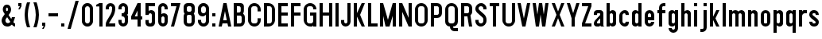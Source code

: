 SplineFontDB: 3.2
FontName: DA-RoadSigns
FullName: DA RoadSigns
FamilyName: DARoadSigns
Weight: Regular
Copyright: Copyright (c) 2021, Joey Foo.
UComments: "2021-12-19: Created with FontForge (http://fontforge.org)"
Version: 000.100
ItalicAngle: 0
UnderlinePosition: -150
UnderlineWidth: 50
Ascent: 800
Descent: 200
InvalidEm: 0
LayerCount: 2
Layer: 0 0 "Back" 1
Layer: 1 0 "Fore" 0
XUID: [1021 579 -2131260999 20571]
StyleMap: 0x0000
FSType: 0
OS2Version: 0
OS2_WeightWidthSlopeOnly: 0
OS2_UseTypoMetrics: 1
CreationTime: 1639851655
ModificationTime: 1640226441
OS2TypoAscent: 0
OS2TypoAOffset: 1
OS2TypoDescent: 0
OS2TypoDOffset: 1
OS2TypoLinegap: 90
OS2WinAscent: 0
OS2WinAOffset: 1
OS2WinDescent: 0
OS2WinDOffset: 1
HheadAscent: 0
HheadAOffset: 1
HheadDescent: 0
HheadDOffset: 1
OS2Vendor: 'PfEd'
Lookup: 258 0 0 "'kern' Horizontal Kerning in Latin lookup 0" { "Table 4 - uppercase" [150,0,6] "Table 2 - lowercase" [100,15,6] "Table 3 - uppercase-lowercase" [150,0,6] } ['kern' ('DFLT' <'dflt' > 'latn' <'dflt' > ) ]
MarkAttachClasses: 1
DEI: 91125
KernClass2: 3 3 "Table 4 - uppercase"
 7 A L V Y
 43 B C D E F G H I J K M N O P Q R S T U W X Z
 7 A J V Y
 43 B C D E F G H I K L M N O P Q R S T U W X Z
 0 {} 0 {} 0 {} 0 {} -20 {} -20 {} 0 {} -20 {} 0 {}
KernClass2: 5 5 "Table 3 - uppercase-lowercase"
 5 A C E
 25 B D G H I J M N O Q R S U
 17 F K P T V W X Y Z
 1 L
 3 v w
 3 f t
 3 x y
 39 a b c d e g h i j k l m n o p q r s u z
 0 {} 0 {} 0 {} 0 {} 0 {} 0 {} -40 {} -20 {} -20 {} 0 {} 0 {} -20 {} -20 {} -20 {} 0 {} 0 {} -40 {} -20 {} -40 {} -20 {} 0 {} -40 {} -40 {} -40 {} -20 {}
KernClass2: 5 7 "Table 2 - lowercase"
 5 c e s
 3 f t
 3 k x
 9 r v w y z
 3 v w
 7 a c e s
 1 x
 1 z
 1 y
 3 f t
 0 {} 0 {} 0 {} 0 {} 0 {} 0 {} 0 {} 0 {} -20 {} 0 {} -20 {} 0 {} -20 {} 0 {} 0 {} -20 {} -20 {} -20 {} -20 {} -20 {} -20 {} 0 {} -20 {} 0 {} 0 {} 0 {} -20 {} 0 {} 0 {} -40 {} -20 {} -40 {} -40 {} -40 {} -20 {}
Encoding: ISO8859-1
UnicodeInterp: none
NameList: AGL For New Fonts
DisplaySize: -48
AntiAlias: 1
FitToEm: 0
WinInfo: 24 24 5
BeginPrivate: 0
EndPrivate
BeginChars: 256 71

StartChar: A
Encoding: 65 65 0
Width: 500
Flags: W
HStem: -0.00195312 21G<50 154.29 345.716 450.001> 99.9971 100.005<192.86 307.146> 680.002 20G<195.715 304.292>
LayerCount: 2
Fore
SplineSet
300.006835938 700.001953125 m 1
 450.000976562 -0.001953125 l 1
 350.001953125 -0.001953125 l 1
 328.57421875 99.9970703125 l 1
 171.432617188 99.9970703125 l 1
 150.004882812 -0.001953125 l 1
 50 -0.001953125 l 1
 200.000976562 700.001953125 l 1
 300.006835938 700.001953125 l 1
250.00390625 466.666992188 m 1
 192.860351562 200.001953125 l 1
 307.146484375 200.001953125 l 1
 250.00390625 466.666992188 l 1
EndSplineSet
Validated: 1
EndChar

StartChar: B
Encoding: 66 66 1
Width: 449
Flags: W
HStem: -0.00195312 99.999<149.998 284.911> 320.003 99.999<149.998 260.774> 600.003 99.999<149.998 260.774>
VStem: 50 99.998<99.9971 320.003 420.002 600.003> 269.999 99.999<429.227 590.778> 299.999 99.999<115.086 310.27>
LayerCount: 2
Fore
SplineSet
50 -0.001953125 m 1xf4
 50 700.001953125 l 1
 270.005859375 700.001953125 l 2
 325.23046875 700.001953125 369.998046875 655.234375 369.998046875 600.009765625 c 0
 369.998046875 560.245117188 369.998046875 513.650390625 369.998046875 469.997070312 c 0xf8
 369.998046875 440.025390625 361.0234375 410.970703125 344.569335938 386.438476562 c 1
 378.393554688 358.928710938 399.998046875 316.990234375 399.998046875 270 c 0
 399.998046875 231.00390625 399.998046875 188.995117188 399.998046875 149.999023438 c 0
 399.998046875 67.16015625 332.842773438 -0.001953125 249.997070312 -0.001953125 c 2
 50 -0.001953125 l 1xf4
149.998046875 320.002929688 m 1
 149.998046875 99.9970703125 l 1
 249.997070312 99.9970703125 l 2
 263.260742188 99.9970703125 275.975585938 105.267578125 285.352539062 114.64453125 c 0
 294.728515625 124.020507812 299.999023438 136.7421875 299.999023438 149.999023438 c 0
 299.999023438 185.905273438 299.999023438 234.094726562 299.999023438 270 c 0xf4
 299.999023438 297.616210938 277.612304688 320.002929688 249.997070312 320.002929688 c 2
 149.998046875 320.002929688 l 1
149.998046875 420.001953125 m 1
 219.99609375 420.001953125 l 2
 247.612304688 420.001953125 269.999023438 442.388671875 269.999023438 469.997070312 c 0
 269.999023438 494.953125 269.999023438 525.051757812 269.999023438 550 c 0xf8
 269.999023438 577.616210938 247.612304688 600.002929688 219.99609375 600.002929688 c 2
 149.998046875 600.002929688 l 1
 149.998046875 420.001953125 l 1
EndSplineSet
Validated: 1
EndChar

StartChar: C
Encoding: 67 67 2
Width: 500
Flags: W
HStem: -0.00195312 99.999<172.153 327.852> 600.003 99.999<172.153 327.852>
VStem: 50 99.999<122.15 577.849> 350.003 99.998<122.15 249.998 450.002 577.849>
LayerCount: 2
Fore
SplineSet
50 200.001953125 m 2
 50 499.998046875 l 2
 50 610.458984375 139.54296875 700.001953125 250.004882812 700.001953125 c 1
 360.458984375 700.001953125 450.000976562 610.458984375 450.000976562 499.998046875 c 2
 450.000976562 450.001953125 l 1
 350.002929688 450.001953125 l 1
 350.002929688 450.001953125 350.002929688 490.310546875 350.002929688 529.13671875 c 0
 350.002929688 547.92578125 342.538085938 565.953125 329.245117188 579.24609375 c 0
 315.953125 592.53125 297.932617188 600.002929688 279.13671875 600.002929688 c 0
 260.220703125 600.002929688 239.78125 600.002929688 220.865234375 600.002929688 c 0
 202.076171875 600.002929688 184.048828125 592.53125 170.756835938 579.24609375 c 0
 157.470703125 565.953125 149.999023438 547.92578125 149.999023438 529.13671875 c 0
 149.999023438 434.006835938 149.999023438 265.993164062 149.999023438 170.862304688 c 0
 149.999023438 152.07421875 157.470703125 134.046875 170.756835938 120.75390625 c 0
 184.048828125 107.46875 202.076171875 99.9970703125 220.865234375 99.9970703125 c 0
 239.78125 99.9970703125 260.220703125 99.9970703125 279.13671875 99.9970703125 c 0
 297.932617188 99.9970703125 315.953125 107.46875 329.245117188 120.75390625 c 0
 342.538085938 134.046875 350.002929688 152.07421875 350.002929688 170.862304688 c 2
 350.002929688 249.998046875 l 1
 450.000976562 249.998046875 l 1
 450.000976562 249.998046875 450.000976562 229.388671875 450.000976562 200.001953125 c 0
 450.000976562 89.5400390625 360.458984375 -0.001953125 250.004882812 -0.001953125 c 1
 139.54296875 -0.001953125 50 89.5400390625 50 200.001953125 c 2
EndSplineSet
Validated: 1
EndChar

StartChar: D
Encoding: 68 68 3
Width: 449
Flags: W
HStem: -0.00195312 99.999<149.999 278.239> 600.003 99.999<149.999 278.239>
VStem: 50 99.999<99.9971 600.003> 300 99.998<121.761 578.239>
LayerCount: 2
Fore
SplineSet
399.998046875 487.403320312 m 0
 399.998046875 400.295898438 399.998046875 299.697265625 399.998046875 212.596679688 c 0
 399.998046875 156.215820312 377.596679688 102.141601562 337.7265625 62.2705078125 c 0
 297.862304688 22.3994140625 243.78125 -0.001953125 187.400390625 -0.001953125 c 2
 50 -0.001953125 l 1
 50 700.001953125 l 1
 50 700.001953125 114.079101562 700.001953125 187.400390625 700.001953125 c 0
 243.78125 700.001953125 297.862304688 677.600585938 337.7265625 637.729492188 c 0
 377.596679688 597.858398438 399.998046875 543.784179688 399.998046875 487.403320312 c 0
300 529.13671875 m 0
 300 547.92578125 292.528320312 565.953125 279.2421875 579.24609375 c 0
 265.950195312 592.53125 247.922851562 600.002929688 229.133789062 600.002929688 c 0
 190.307617188 600.002929688 149.999023438 600.002929688 149.999023438 600.002929688 c 1
 149.999023438 99.9970703125 l 1
 229.133789062 99.9970703125 l 2
 247.922851562 99.9970703125 265.950195312 107.46875 279.2421875 120.75390625 c 0
 292.528320312 134.046875 300 152.07421875 300 170.862304688 c 0
 300 265.993164062 300 434.006835938 300 529.13671875 c 0
EndSplineSet
Validated: 1
EndChar

StartChar: E
Encoding: 69 69 4
Width: 400
Flags: W
HStem: -0.00195312 99.999<149.999 350.003> 320.003 99.999<149.999 350.003> 600.003 99.999<149.999 350.003>
VStem: 50 300.003<-0.00195312 99.9971 320.003 420.002 600.003 700.002> 50 99.999<99.9971 320.003 420.002 600.003>
LayerCount: 2
Fore
SplineSet
350.002929688 700.001953125 m 1xf0
 350.002929688 600.002929688 l 1xf0
 149.999023438 600.002929688 l 1
 149.999023438 420.001953125 l 1xe8
 350.002929688 420.001953125 l 1
 350.002929688 320.002929688 l 1xf0
 149.999023438 320.002929688 l 1
 149.999023438 99.9970703125 l 1xe8
 350.002929688 99.9970703125 l 1
 350.002929688 -0.001953125 l 1
 50 -0.001953125 l 1
 50 700.001953125 l 1
 350.002929688 700.001953125 l 1xf0
EndSplineSet
Validated: 1
EndChar

StartChar: F
Encoding: 70 70 5
Width: 400
Flags: W
HStem: -0.00195312 21G<50 149.999> 320.003 99.999<149.999 350.003> 600.003 99.999<149.999 350.003>
VStem: 50 300.003<320.003 420.002 600.003 700.002> 50 99.999<-0.00195312 320.003 420.002 600.003>
LayerCount: 2
Fore
SplineSet
350.002929688 700.001953125 m 1xf0
 350.002929688 600.002929688 l 1xf0
 149.999023438 600.002929688 l 1
 149.999023438 420.001953125 l 1xe8
 350.002929688 420.001953125 l 1
 350.002929688 320.002929688 l 1xf0
 149.999023438 320.002929688 l 1
 149.999023438 -0.001953125 l 1
 50 -0.001953125 l 1xe8
 50 700.001953125 l 1
 350.002929688 700.001953125 l 1xf0
EndSplineSet
Validated: 1
EndChar

StartChar: G
Encoding: 71 71 6
Width: 500
Flags: W
HStem: -0.00195312 99.999<171.382 328.619> 320.003 99.999<250.004 350.002> 499.998 21G<350.002 450.001> 600.003 99.999<171.382 328.619>
VStem: 50 99.998<121.38 578.62> 350.002 99.999<-0.00195312 50.001 121.38 320.003 499.998 578.62>
LayerCount: 2
Fore
SplineSet
262.59765625 -0.001953125 m 0
 145.186523438 -0.001953125 50 95.1845703125 50 212.596679688 c 0
 50 301.806640625 50 405.177734375 50 493.697265625 c 0
 50 548.413085938 71.73828125 600.884765625 110.423828125 639.578125 c 0
 149.116210938 678.263671875 201.588867188 700.001953125 256.3046875 700.001953125 c 0
 256.311523438 700.001953125 256.311523438 700.001953125 256.318359375 700.001953125 c 0
 307.690429688 700.001953125 356.952148438 679.596679688 393.2734375 643.274414062 c 0
 429.595703125 606.953125 450.000976562 557.68359375 450.000976562 506.319335938 c 2
 450.000976562 499.998046875 l 1
 350.001953125 499.998046875 l 1
 350.001953125 529.13671875 l 2
 350.001953125 547.92578125 342.537109375 565.953125 329.245117188 579.24609375 c 0
 315.952148438 592.53125 297.931640625 600.002929688 279.135742188 600.002929688 c 0
 260.219726562 600.002929688 239.780273438 600.002929688 220.864257812 600.002929688 c 0
 202.075195312 600.002929688 184.047851562 592.53125 170.755859375 579.24609375 c 0
 157.469726562 565.953125 149.998046875 547.92578125 149.998046875 529.13671875 c 0
 149.998046875 434.006835938 149.998046875 265.993164062 149.998046875 170.862304688 c 0
 149.998046875 152.07421875 157.469726562 134.046875 170.755859375 120.75390625 c 0
 184.047851562 107.46875 202.075195312 99.9970703125 220.864257812 99.9970703125 c 0
 239.780273438 99.9970703125 260.219726562 99.9970703125 279.135742188 99.9970703125 c 0
 297.931640625 99.9970703125 315.952148438 107.46875 329.245117188 120.75390625 c 0
 342.537109375 134.046875 350.001953125 152.07421875 350.001953125 170.862304688 c 0
 350.001953125 235.173828125 350.001953125 320.002929688 350.001953125 320.002929688 c 1
 250.00390625 320.002929688 l 1
 250.00390625 420.001953125 l 1
 450.000976562 420.001953125 l 1
 450.000976562 -0.001953125 l 1
 350.001953125 -0.001953125 l 1
 350.001953125 50.0009765625 l 1
 350.001953125 36.736328125 344.731445312 24.0224609375 335.354492188 14.6455078125 c 0
 325.977539062 5.2685546875 313.263671875 -0.001953125 299.999023438 -0.001953125 c 0
 288.731445312 -0.001953125 276.07421875 -0.001953125 262.59765625 -0.001953125 c 0
EndSplineSet
Validated: 1
EndChar

StartChar: H
Encoding: 72 72 7
Width: 500
Flags: W
HStem: -0.00195312 21G<50 149.998 349.995 450.001> 320.003 99.999<149.998 349.995> 680.002 20G<50 149.998 349.995 450.001>
VStem: 50 99.998<-0.00195312 320.003 420.002 700.002> 349.995 100.006<-0.00195312 320.003 420.002 700.002>
LayerCount: 2
Fore
SplineSet
149.998046875 420.001953125 m 1
 349.995117188 420.001953125 l 1
 349.995117188 700.001953125 l 1
 450.000976562 700.001953125 l 1
 450.000976562 -0.001953125 l 1
 349.995117188 -0.001953125 l 1
 349.995117188 320.002929688 l 1
 149.998046875 320.002929688 l 1
 149.998046875 -0.001953125 l 1
 50 -0.001953125 l 1
 50 700.001953125 l 1
 149.998046875 700.001953125 l 1
 149.998046875 420.001953125 l 1
EndSplineSet
Validated: 1
EndChar

StartChar: I
Encoding: 73 73 8
Width: 199
Flags: W
HStem: -0.00195312 21G<50 149.999> 680.002 20G<50 149.999>
VStem: 50 99.999<-0.00195312 700.002>
LayerCount: 2
Fore
SplineSet
50 -0.001953125 m 1
 50 700.001953125 l 1
 149.999023438 700.001953125 l 1
 149.999023438 -0.001953125 l 1
 50 -0.001953125 l 1
EndSplineSet
Validated: 1
EndChar

StartChar: J
Encoding: 74 74 9
Width: 400
Flags: W
HStem: -0.00195312 99.999<160.03 240.676> 680.002 20G<250.004 350.003>
VStem: 50 100.006<110.028 200.002> 250.004 99.999<109.325 700.002>
LayerCount: 2
Fore
SplineSet
250.00390625 149.999023438 m 2
 250.00390625 700.001953125 l 1
 350.002929688 700.001953125 l 1
 350.002929688 700.001953125 350.002929688 363.091796875 350.002929688 156.737304688 c 0
 350.002929688 115.166015625 333.4921875 75.302734375 304.091796875 45.9091796875 c 0
 274.698242188 16.515625 234.834960938 -0.001953125 193.263671875 -0.001953125 c 0
 193.255859375 -0.001953125 193.249023438 -0.001953125 193.2421875 -0.001953125 c 0
 155.254882812 -0.001953125 118.8203125 15.08984375 91.9599609375 41.9501953125 c 0
 65.091796875 68.818359375 50 105.252929688 50 143.240234375 c 2
 50 200.001953125 l 1
 150.005859375 200.001953125 l 1
 150.005859375 149.999023438 l 2
 150.005859375 122.383789062 172.385742188 99.9970703125 200.000976562 99.9970703125 c 1
 227.6171875 99.9970703125 250.00390625 122.383789062 250.00390625 149.999023438 c 2
EndSplineSet
Validated: 1
EndChar

StartChar: K
Encoding: 75 75 10
Width: 449
Flags: W
HStem: -0.00195312 21G<50 149.999 290 399.998> 680.002 20G<50 149.999 290 399.998>
VStem: 50 99.999<-0.00195312 300.001 399.999 700.002>
LayerCount: 2
Fore
SplineSet
149.999023438 399.999023438 m 1
 300 700.001953125 l 1
 399.998046875 700.001953125 l 1
 249.997070312 349.99609375 l 1
 399.998046875 -0.001953125 l 1
 300 -0.001953125 l 1
 149.999023438 300.000976562 l 1
 149.999023438 -0.001953125 l 1
 50 -0.001953125 l 1
 50 700.001953125 l 1
 149.999023438 700.001953125 l 1
 149.999023438 399.999023438 l 1
EndSplineSet
Validated: 1
EndChar

StartChar: L
Encoding: 76 76 11
Width: 400
Flags: W
HStem: -0.00195312 99.999<149.998 350.002> 680.002 20G<50 149.998>
VStem: 50 99.998<99.9971 700.002>
LayerCount: 2
Fore
SplineSet
149.998046875 99.9970703125 m 1
 350.001953125 99.9970703125 l 1
 350.001953125 -0.001953125 l 1
 50 -0.001953125 l 1
 50 700.001953125 l 1
 149.998046875 700.001953125 l 1
 149.998046875 99.9970703125 l 1
EndSplineSet
Validated: 1
EndChar

StartChar: M
Encoding: 77 77 12
Width: 599
Flags: W
HStem: -0.00195312 21G<50 150.006 220.312 356.253 450.008 549.985> 680.002 20G<50 156.006 444.007 549.985>
VStem: 50 100.006<-0.00195312 320.003 676.668 700.002> 450.008 99.9775<-0.00195312 320.003 676.67 700.002>
LayerCount: 2
Fore
SplineSet
50 -0.001953125 m 1
 50 700.001953125 l 1
 150.005859375 700.001953125 l 1
 300 200.001953125 l 1
 450.0078125 700.001953125 l 1
 549.985351562 700.001953125 l 1
 549.985351562 -0.001953125 l 1
 450.0078125 -0.001953125 l 1
 450.0078125 320.002929688 l 1
 350.002929688 -0.001953125 l 1
 224.999023438 -0.001953125 l 1
 150.005859375 320.002929688 l 1
 150.005859375 -0.001953125 l 1
 50 -0.001953125 l 1
EndSplineSet
Validated: 1
EndChar

StartChar: N
Encoding: 78 78 13
Width: 499
Flags: W
HStem: -0.00195312 21G<50 149.977 340.91 449.979> 680.002 20G<50 159.069 350.002 449.979>
VStem: 50 99.9766<-0.00195312 439.997> 350.002 99.9775<260.003 700.002>
LayerCount: 2
Fore
SplineSet
149.9765625 -0.001953125 m 1
 50 -0.001953125 l 1
 50 700.001953125 l 1
 50 700.001953125 149.9765625 700.001953125 149.9765625 700.001953125 c 1
 350.001953125 260.002929688 l 1
 350.001953125 700.001953125 l 1
 449.979492188 700.001953125 l 1
 449.979492188 -0.001953125 l 1
 449.979492188 -0.001953125 350.001953125 -0.001953125 350.001953125 -0.001953125 c 1
 149.9765625 439.997070312 l 1
 149.9765625 -0.001953125 l 1
EndSplineSet
Validated: 1
EndChar

StartChar: O
Encoding: 79 79 14
Width: 499
Flags: W
HStem: -0.00195312 99.999<172.128 327.851> 600.003 99.999<172.128 327.851>
VStem: 50 99.9766<122.15 577.849> 350.002 99.9775<122.139 577.861>
LayerCount: 2
Fore
SplineSet
449.979492188 500.018554688 m 0
 449.979492188 405.954101562 449.979492188 294.045898438 449.979492188 199.981445312 c 0
 449.979492188 89.533203125 360.444335938 -0.001953125 250.024414062 -0.001953125 c 2
 249.954101562 -0.001953125 l 2
 139.53515625 -0.001953125 50 89.5400390625 50 200.001953125 c 2
 50 499.998046875 l 2
 50 610.458984375 139.53515625 700.001953125 249.954101562 700.001953125 c 0
 250.024414062 700.001953125 250.024414062 700.001953125 250.024414062 700.001953125 c 2
 360.444335938 700.001953125 449.979492188 610.466796875 449.979492188 500.018554688 c 0
350.001953125 529.13671875 m 0
 350.001953125 547.92578125 342.5234375 565.953125 329.258789062 579.24609375 c 0
 315.923828125 592.53125 297.931640625 600.002929688 279.09375 600.002929688 c 0
 260.184570312 600.002929688 239.793945312 600.002929688 220.885742188 600.002929688 c 0
 202.046875 600.002929688 184.055664062 592.53125 170.720703125 579.24609375 c 0
 157.456054688 565.953125 149.9765625 547.92578125 149.9765625 529.13671875 c 0
 149.9765625 434.006835938 149.9765625 265.993164062 149.9765625 170.862304688 c 0
 149.9765625 152.07421875 157.456054688 134.046875 170.720703125 120.75390625 c 0
 184.055664062 107.46875 202.046875 99.9970703125 220.885742188 99.9970703125 c 0
 239.793945312 99.9970703125 260.184570312 99.9970703125 279.09375 99.9970703125 c 0
 297.931640625 99.9970703125 315.923828125 107.46875 329.258789062 120.75390625 c 0
 342.5234375 134.046875 350.001953125 152.07421875 350.001953125 170.862304688 c 0
 350.001953125 265.993164062 350.001953125 434.006835938 350.001953125 529.13671875 c 0
EndSplineSet
Validated: 1
EndChar

StartChar: P
Encoding: 80 80 15
Width: 449
Flags: W
HStem: -0.00195312 21G<50 149.977> 249.998 99.998<149.977 284.931> 600.003 99.999<149.977 284.931>
VStem: 50 99.9766<-0.00195312 249.998 349.996 600.003> 299.979 99.9766<365.086 584.913>
LayerCount: 2
Fore
SplineSet
149.9765625 600.002929688 m 1
 149.9765625 349.99609375 l 1
 249.954101562 349.99609375 l 2
 263.21875 349.99609375 275.989257812 355.266601562 285.373046875 364.643554688 c 0
 294.686523438 374.020507812 299.978515625 386.7421875 299.978515625 399.999023438 c 0
 299.978515625 424.947265625 299.978515625 525.051757812 299.978515625 550 c 0
 299.978515625 563.2578125 294.686523438 575.978515625 285.373046875 585.35546875 c 0
 275.989257812 594.732421875 263.21875 600.002929688 249.954101562 600.002929688 c 2
 149.9765625 600.002929688 l 1
249.954101562 700.001953125 m 2
 332.857421875 700.001953125 399.955078125 632.83984375 399.955078125 550 c 2
 399.955078125 399.999023438 l 2
 399.955078125 317.16015625 332.857421875 249.998046875 249.954101562 249.998046875 c 2
 149.9765625 249.998046875 l 1
 149.9765625 -0.001953125 l 1
 50 -0.001953125 l 1
 50 700.001953125 l 1
 249.954101562 700.001953125 l 2
EndSplineSet
Validated: 1
EndChar

StartChar: Q
Encoding: 81 81 16
Width: 499
Flags: W
HStem: -150.003 100.006<308.553 449.979> -0.00195312 99.999<171.348 200.001 299.979 328.63> 600.003 99.999<172.128 327.821>
VStem: 50 99.9766<121.38 577.861> 200.001 99.9775<-41.4494 -0.00195312> 350.002 99.9775<121.38 577.849>
LayerCount: 2
Fore
SplineSet
200.000976562 -0.001953125 m 1
 117.09765625 -0.001953125 50 67.16015625 50 149.999023438 c 0
 50 252.185546875 50 388.611328125 50 500.018554688 c 0
 50 610.466796875 139.534179688 700.001953125 249.954101562 700.001953125 c 1
 360.444335938 700.001953125 449.979492188 610.458984375 449.979492188 499.998046875 c 2
 449.979492188 149.978515625 l 2
 449.979492188 67.146484375 382.810546875 -0.001953125 299.978515625 -0.001953125 c 1
 299.978515625 -21.6552734375 l 2
 299.978515625 -29.1689453125 302.94140625 -36.3798828125 308.303710938 -41.7001953125 c 0
 313.595703125 -47.0126953125 320.791992188 -49.9970703125 328.341796875 -49.9970703125 c 0
 371.803710938 -49.9970703125 449.979492188 -49.9970703125 449.979492188 -49.9970703125 c 1
 449.979492188 -150.002929688 l 1
 341.747070312 -150.002929688 l 2
 263.430664062 -150.002929688 200.000976562 -86.544921875 200.000976562 -8.2705078125 c 2
 200.000976562 -0.001953125 l 1
350.001953125 529.13671875 m 0
 350.001953125 547.92578125 342.5234375 565.953125 329.258789062 579.24609375 c 0
 315.923828125 592.53125 297.931640625 600.002929688 279.09375 600.002929688 c 0
 260.184570312 600.002929688 239.793945312 600.002929688 220.814453125 600.002929688 c 0
 202.046875 600.002929688 184.055664062 592.53125 170.719726562 579.24609375 c 0
 157.456054688 565.953125 149.9765625 547.92578125 149.9765625 529.13671875 c 0
 149.9765625 434.006835938 149.9765625 265.993164062 149.9765625 170.862304688 c 0
 149.9765625 152.07421875 157.456054688 134.046875 170.719726562 120.75390625 c 0
 184.055664062 107.46875 202.046875 99.9970703125 220.814453125 99.9970703125 c 0
 239.793945312 99.9970703125 260.184570312 99.9970703125 279.09375 99.9970703125 c 0
 297.931640625 99.9970703125 315.923828125 107.46875 329.258789062 120.75390625 c 0
 342.5234375 134.046875 350.001953125 152.07421875 350.001953125 170.862304688 c 0
 350.001953125 265.993164062 350.001953125 434.006835938 350.001953125 529.13671875 c 0
EndSplineSet
Validated: 1
EndChar

StartChar: R
Encoding: 82 82 17
Width: 450
Flags: W
HStem: -0.00195312 21G<50 150.048 296.714 400.026> 300.001 99.998<150.048 250.024> 600.003 99.999<150.048 284.931>
VStem: 50 100.048<-0.00195312 300.001 399.999 600.003> 300.049 99.9775<415.088 584.913>
LayerCount: 2
Fore
SplineSet
250.024414062 300.000976562 m 1
 150.047851562 300.000976562 l 1
 150.047851562 -0.001953125 l 1
 50 -0.001953125 l 1
 50 700.001953125 l 1
 250.024414062 700.001953125 l 2
 332.857421875 700.001953125 400.026367188 632.83984375 400.026367188 550 c 2
 400.026367188 450.001953125 l 2
 400.026367188 402.948242188 378.365234375 360.954101562 344.427734375 333.444335938 c 1
 400.026367188 -0.001953125 l 1
 300.048828125 -0.001953125 l 1
 250.024414062 300.000976562 l 1
150.047851562 600.002929688 m 1
 150.047851562 399.999023438 l 1
 250.024414062 399.999023438 l 2
 263.2890625 399.999023438 275.989257812 405.26953125 285.373046875 414.646484375 c 0
 294.756835938 424.0234375 300.048828125 436.737304688 300.048828125 450.001953125 c 0
 300.048828125 474.950195312 300.048828125 525.051757812 300.048828125 550 c 0
 300.048828125 563.2578125 294.756835938 575.978515625 285.373046875 585.35546875 c 0
 275.989257812 594.732421875 263.2890625 600.002929688 250.024414062 600.002929688 c 2
 150.047851562 600.002929688 l 1
EndSplineSet
Validated: 1
EndChar

StartChar: S
Encoding: 83 83 18
Width: 449
Flags: W
HStem: -0.00195312 99.999<169.551 276.74> 499.998 21G<299.979 399.956> 600.003 99.999<170.621 277.533>
VStem: 50 99.9775<119.566 200.002 484.22 579.353> 299.979 99.9775<123.217 265.223 499.998 577.557>
LayerCount: 2
Fore
SplineSet
50 200.001953125 m 1
 149.977539062 200.001953125 l 1
 149.977539062 170.862304688 l 2
 149.977539062 131.725585938 181.727539062 99.9970703125 220.815429688 99.9970703125 c 0
 223.567382812 99.9970703125 226.389648438 99.9970703125 229.0703125 99.9970703125 c 0
 247.909179688 99.9970703125 265.900390625 107.46875 279.235351562 120.75390625 c 0
 292.5 134.046875 299.978515625 152.07421875 299.978515625 170.862304688 c 2
 299.978515625 215.940429688 l 2
 299.978515625 237.466796875 290.171875 257.830078125 273.379882812 271.27734375 c 0
 232.880859375 303.676757812 154.987304688 366.012695312 102.705078125 407.81640625 c 0
 69.4033203125 434.479492188 50 474.844726562 50 517.530273438 c 0
 50 517.890625 50 518.2578125 50 518.6171875 c 0
 50 566.721679688 69.05078125 612.858398438 103.12890625 646.873046875 c 0
 137.13671875 680.887695312 183.208984375 700.001953125 231.328125 700.001953125 c 2
 231.328125 700.001953125 231.3984375 700.001953125 231.3984375 700.001953125 c 2
 324.461914062 700.001953125 399.956054688 624.513671875 399.956054688 531.40234375 c 2
 399.956054688 499.998046875 l 1
 299.978515625 499.998046875 l 1
 299.978515625 529.13671875 l 2
 299.978515625 568.274414062 268.228515625 600.002929688 229.0703125 600.002929688 c 0
 225.54296875 600.002929688 221.944335938 600.002929688 218.416992188 600.002929688 c 0
 200.212890625 600.002929688 182.856445312 592.791992188 170.015625 579.958007812 c 0
 157.174804688 567.130859375 149.977539062 549.725585938 149.977539062 531.578125 c 2
 149.977539062 531.564453125 l 2
 149.977539062 511.618164062 159.008789062 492.744140625 174.6015625 480.27734375 c 0
 209.456054688 452.38671875 274.719726562 400.232421875 326.013671875 359.168945312 c 0
 372.791992188 321.766601562 399.956054688 265.153320312 399.956054688 205.287109375 c 0
 399.956054688 197.518554688 399.956054688 189.524414062 399.956054688 181.396484375 c 0
 399.956054688 81.21484375 318.747070312 -0.001953125 218.557617188 -0.001953125 c 1
 173.825195312 -0.001953125 130.998046875 17.7568359375 99.318359375 49.373046875 c 0
 67.7099609375 80.9892578125 50 123.873046875 50 168.577148438 c 2
 50 200.001953125 l 1
EndSplineSet
Validated: 1
EndChar

StartChar: T
Encoding: 84 84 19
Width: 400
Flags: W
HStem: -0.00195312 21G<149.978 249.955> 600.003 99.999<50 149.978 249.955 350.003>
VStem: 149.978 99.9775<-0.00195312 600.003>
LayerCount: 2
Fore
SplineSet
50 700.001953125 m 1
 350.002929688 700.001953125 l 1
 350.002929688 600.002929688 l 1
 249.955078125 600.002929688 l 1
 249.955078125 -0.001953125 l 1
 149.977539062 -0.001953125 l 1
 149.977539062 600.002929688 l 1
 50 600.002929688 l 1
 50 700.001953125 l 1
EndSplineSet
Validated: 1
EndChar

StartChar: U
Encoding: 85 85 20
Width: 500
Flags: W
HStem: -0.00195312 99.999<172.188 327.892> 680.002 20G<50 150.048 350.003 450.051>
VStem: 50 100.048<122.15 700.002> 350.003 100.048<122.15 700.002>
LayerCount: 2
Fore
SplineSet
50 700.001953125 m 1
 150.047851562 700.001953125 l 1
 150.047851562 700.001953125 150.047851562 329.626953125 150.047851562 170.862304688 c 0
 150.047851562 152.07421875 157.526367188 134.046875 170.791015625 120.75390625 c 0
 184.055664062 107.46875 202.118164062 99.9970703125 220.885742188 99.9970703125 c 0
 239.794921875 99.9970703125 260.255859375 99.9970703125 279.165039062 99.9970703125 c 0
 297.932617188 99.9970703125 315.995117188 107.46875 329.258789062 120.75390625 c 0
 342.59375 134.046875 350.002929688 152.07421875 350.002929688 170.862304688 c 2
 350.002929688 700.001953125 l 1
 450.05078125 700.001953125 l 1
 450.05078125 700.001953125 450.05078125 406.877929688 450.05078125 200.001953125 c 0
 450.05078125 89.5400390625 360.515625 -0.001953125 250.025390625 -0.001953125 c 1
 139.60546875 -0.001953125 50 89.5400390625 50 200.001953125 c 2
 50 700.001953125 l 1
EndSplineSet
Validated: 1
EndChar

StartChar: V
Encoding: 86 86 21
Width: 500
Flags: W
HStem: -0.00195312 21G<195.715 304.335> 680.002 20G<50 154.395 345.655 450.05>
LayerCount: 2
Fore
SplineSet
50 700.001953125 m 1
 150.047851562 700.001953125 l 1
 250.025390625 240 l 1
 350.001953125 700.001953125 l 1
 450.049804688 700.001953125 l 1
 300.048828125 -0.001953125 l 1
 200.000976562 -0.001953125 l 1
 50 700.001953125 l 1
EndSplineSet
Validated: 1
EndChar

StartChar: W
Encoding: 87 87 22
Width: 600
Flags: W
HStem: -0.00195312 21G<147.189 252.804 347.227 452.906> 680.002 20G<50 152.986 247.083 352.945 447.107 550.027>
VStem: 150.048 99.9775<-0.00195312 48.9749> 250.025 99.9766<652.425 700.002> 350.002 100.048<-0.00195312 49.0093>
LayerCount: 2
Fore
SplineSet
50 700.001953125 m 1xe8
 150.047851562 700.001953125 l 1xe8
 200.000976562 360.000976562 l 1
 250.025390625 700.001953125 l 1
 350.001953125 700.001953125 l 1xd0
 400.026367188 360.000976562 l 1
 450.049804688 700.001953125 l 1
 550.02734375 700.001953125 l 1
 450.049804688 -0.001953125 l 1
 350.001953125 -0.001953125 l 1
 300.048828125 360.000976562 l 1
 250.025390625 -0.001953125 l 1
 150.047851562 -0.001953125 l 1
 50 700.001953125 l 1xe8
EndSplineSet
Validated: 1
EndChar

StartChar: X
Encoding: 88 88 23
Width: 500
Flags: W
HStem: -0.00195312 21G<50 158.046 342.004 450.05> 680.002 20G<50 158.046 342.004 450.05>
LayerCount: 2
Fore
SplineSet
50 700.001953125 m 1
 150.047851562 700.001953125 l 1
 250.025390625 450.001953125 l 1
 350.001953125 700.001953125 l 1
 450.049804688 700.001953125 l 1
 300.048828125 349.99609375 l 1
 450.049804688 -0.001953125 l 1
 350.001953125 -0.001953125 l 1
 250.025390625 249.998046875 l 1
 150.047851562 -0.001953125 l 1
 50 -0.001953125 l 1
 200.000976562 349.99609375 l 1
 50 700.001953125 l 1
EndSplineSet
Validated: 1
EndChar

StartChar: Y
Encoding: 89 89 24
Width: 499
Flags: W
HStem: -0.00195312 21G<200.001 299.979> 680.002 20G<50 156.647 343.337 449.979>
VStem: 200.001 99.9775<-0.00195312 249.998>
LayerCount: 2
Fore
SplineSet
50 700.001953125 m 1
 149.977539062 700.001953125 l 1
 250.025390625 399.999023438 l 1
 350.001953125 700.001953125 l 1
 449.979492188 700.001953125 l 1
 299.978515625 249.998046875 l 1
 299.978515625 -0.001953125 l 1
 200.000976562 -0.001953125 l 1
 200.000976562 249.998046875 l 1
 50 700.001953125 l 1
EndSplineSet
Validated: 1
EndChar

StartChar: Z
Encoding: 90 90 25
Width: 400
Flags: W
HStem: -0.00195312 99.999<150.048 350.002> 600.003 99.999<50 250.024>
VStem: 50 300.002<-0.00195312 99.9971 600.003 700.002>
LayerCount: 2
Fore
SplineSet
50 700.001953125 m 1
 350.001953125 700.001953125 l 1
 350.001953125 600.002929688 l 1
 150.047851562 99.9970703125 l 1
 350.001953125 99.9970703125 l 1
 350.001953125 -0.001953125 l 1
 50 -0.001953125 l 1
 50 99.9970703125 l 1
 250.024414062 600.002929688 l 1
 50 600.002929688 l 1
 50 700.001953125 l 1
EndSplineSet
Validated: 1
EndChar

StartChar: parenleft
Encoding: 40 40 26
Width: 274
Flags: W
VStem: 50 99.9775<151.873 548.124>
LayerCount: 2
Fore
SplineSet
224.977539062 749.997070312 m 1
 224.977539062 749.997070312 149.977539062 550 149.977539062 349.99609375 c 0
 149.977539062 149.999023438 224.977539062 -49.9970703125 224.977539062 -49.9970703125 c 1
 125.000976562 -49.9970703125 l 1
 125.000976562 -49.9970703125 50 149.999023438 50 349.99609375 c 0
 50 550 125.000976562 749.997070312 125.000976562 749.997070312 c 1
 224.977539062 749.997070312 l 1
EndSplineSet
Validated: 1
EndChar

StartChar: parenright
Encoding: 41 41 27
Width: 274
Flags: W
VStem: 125 99.9775<151.873 548.124>
LayerCount: 2
Fore
SplineSet
50 749.997070312 m 1
 149.9765625 749.997070312 l 1
 149.9765625 749.997070312 224.977539062 550 224.977539062 349.99609375 c 0
 224.977539062 149.999023438 149.9765625 -49.9970703125 149.9765625 -49.9970703125 c 1
 50 -49.9970703125 l 1
 50 -49.9970703125 125 149.999023438 125 349.99609375 c 0
 125 550 50 749.997070312 50 749.997070312 c 1
EndSplineSet
Validated: 1
EndChar

StartChar: zero
Encoding: 48 48 28
Width: 449
Flags: W
HStem: -0.00195312 99.999<173.489 276.467> 600.003 99.999<173.489 276.467>
VStem: 50 99.9775<123.519 576.481> 299.979 99.9775<123.519 576.481>
LayerCount: 2
Fore
SplineSet
399.956054688 529.919921875 m 0
 399.956054688 420.678710938 399.956054688 279.321289062 399.956054688 170.080078125 c 0
 399.956054688 76.1494140625 323.826171875 -0.001953125 229.916992188 -0.001953125 c 0
 226.600585938 -0.001953125 223.35546875 -0.001953125 220.0390625 -0.001953125 c 0
 126.129882812 -0.001953125 50 76.1494140625 50 170.080078125 c 0
 50 279.321289062 50 420.678710938 50 529.919921875 c 0
 50 623.850585938 126.129882812 700.001953125 220.0390625 700.001953125 c 0
 223.35546875 700.001953125 226.600585938 700.001953125 229.916992188 700.001953125 c 0
 323.826171875 700.001953125 399.956054688 623.850585938 399.956054688 529.919921875 c 0
299.978515625 529.13671875 m 0
 299.978515625 547.92578125 292.5 565.953125 279.235351562 579.24609375 c 0
 265.970703125 592.53125 247.908203125 600.002929688 229.140625 600.002929688 c 0
 226.389648438 600.002929688 223.637695312 600.002929688 220.885742188 600.002929688 c 0
 202.047851562 600.002929688 184.055664062 592.53125 170.720703125 579.24609375 c 0
 157.456054688 565.953125 149.977539062 547.92578125 149.977539062 529.13671875 c 0
 149.977539062 434.006835938 149.977539062 265.993164062 149.977539062 170.862304688 c 0
 149.977539062 152.07421875 157.456054688 134.046875 170.720703125 120.75390625 c 0
 184.055664062 107.46875 202.047851562 99.9970703125 220.885742188 99.9970703125 c 0
 223.637695312 99.9970703125 226.389648438 99.9970703125 229.140625 99.9970703125 c 0
 247.908203125 99.9970703125 265.970703125 107.46875 279.235351562 120.75390625 c 0
 292.5 134.046875 299.978515625 152.07421875 299.978515625 170.862304688 c 0
 299.978515625 265.993164062 299.978515625 434.006835938 299.978515625 529.13671875 c 0
EndSplineSet
Validated: 1
EndChar

StartChar: one
Encoding: 49 49 29
Width: 300
Flags: W
HStem: -0.00195312 21G<150.048 250.024> 680.002 20G<110.031 250.024>
VStem: 150.048 99.9766<-0.00195312 600.003>
LayerCount: 2
Fore
SplineSet
250.024414062 -0.001953125 m 1
 150.047851562 -0.001953125 l 1
 150.047851562 600.002929688 l 1
 50 600.002929688 l 1
 50 649.999023438 l 1
 150.047851562 700.001953125 l 1
 250.024414062 700.001953125 l 1
 250.024414062 -0.001953125 l 1
EndSplineSet
Validated: 1
EndChar

StartChar: two
Encoding: 50 50 30
Width: 399
Flags: W
HStem: -0.00195312 99.999<149.978 349.932> 499.998 21G<50 149.978> 600.003 99.999<159.539 240.405>
VStem: 50 99.9775<499.998 590.106> 249.955 99.9766<401.813 590.12>
LayerCount: 2
Fore
SplineSet
50 499.998046875 m 1
 50 550 l 2
 50 589.779296875 65.8046875 627.936523438 93.8857421875 656.06640625 c 0
 122.037109375 684.197265625 160.208007812 700.001953125 200.000976562 700.001953125 c 1
 239.723632812 700.001953125 277.89453125 684.197265625 306.045898438 656.073242188 c 0
 334.198242188 627.943359375 349.931640625 589.793945312 349.931640625 550.021484375 c 0
 349.931640625 542.90234375 349.931640625 535.790039062 349.931640625 528.7421875 c 0
 349.931640625 444.794921875 325.096679688 362.724609375 278.529296875 292.881835938 c 0
 221.09765625 206.740234375 149.977539062 99.9970703125 149.977539062 99.9970703125 c 1
 349.931640625 99.9970703125 l 1
 349.931640625 -0.001953125 l 1
 50 -0.001953125 l 1
 50 -0.001953125 50 30.0126953125 50 60.626953125 c 0
 50 102.600585938 62.41796875 143.635742188 85.701171875 178.560546875 c 0
 118.227539062 227.377929688 166.557617188 299.859375 202.329101562 353.587890625 c 0
 233.374023438 400.154296875 249.955078125 454.86328125 249.955078125 510.828125 c 0
 249.955078125 524.254882812 249.955078125 537.73046875 249.955078125 550 c 0
 249.955078125 577.616210938 227.588867188 600.002929688 200.000976562 600.002929688 c 1
 172.34375 600.002929688 149.977539062 577.616210938 149.977539062 550 c 2
 149.977539062 499.998046875 l 1
 50 499.998046875 l 1
EndSplineSet
Validated: 1
EndChar

StartChar: three
Encoding: 51 51 31
Width: 400
Flags: W
HStem: -0.00195312 99.999<159.539 240.429> 300.001 99.998<149.978 228.587> 499.998 21G<50 149.978> 600.003 99.999<159.539 240.429>
VStem: 50 99.9775<109.894 200.002 499.998 590.106> 249.955 100.048<109.877 278.617 421.383 590.12>
LayerCount: 2
Fore
SplineSet
50 499.998046875 m 1
 50 550 l 2
 50 589.779296875 65.8046875 627.936523438 93.8857421875 656.06640625 c 0
 122.037109375 684.197265625 160.208007812 700.001953125 200.000976562 700.001953125 c 1
 239.794921875 700.001953125 277.965820312 684.197265625 306.046875 656.073242188 c 0
 334.198242188 627.943359375 350.002929688 589.793945312 350.002929688 550.021484375 c 0
 350.002929688 496.279296875 350.002929688 439.333984375 350.002929688 399.999023438 c 0
 350.002929688 386.7421875 344.7109375 374.020507812 335.327148438 364.643554688 c 0
 325.943359375 355.266601562 313.243164062 349.99609375 299.978515625 349.99609375 c 1
 313.243164062 349.99609375 325.943359375 344.733398438 335.327148438 335.36328125 c 0
 344.7109375 325.986328125 350.002929688 313.272460938 350.002929688 300.021484375 c 0
 350.002929688 260.6875 350.002929688 203.727539062 350.002929688 149.978515625 c 0
 350.002929688 110.19921875 334.198242188 72.056640625 306.046875 43.92578125 c 0
 277.965820312 15.802734375 239.794921875 -0.001953125 200.000976562 -0.001953125 c 1
 160.208007812 -0.001953125 122.037109375 15.802734375 93.8857421875 43.93359375 c 0
 65.8046875 72.0634765625 50 110.220703125 50 149.999023438 c 2
 50 200.001953125 l 1
 149.977539062 200.001953125 l 1
 149.977539062 149.999023438 l 2
 149.977539062 122.383789062 172.34375 99.9970703125 200.000976562 99.9970703125 c 1
 227.588867188 99.9970703125 249.955078125 122.383789062 249.955078125 149.999023438 c 0
 249.955078125 173.924804688 249.955078125 202.986328125 249.955078125 229.134765625 c 0
 249.955078125 247.930664062 242.546875 265.950195312 229.211914062 279.243164062 c 0
 215.947265625 292.536132812 197.884765625 300.000976562 179.1171875 300.000976562 c 2
 149.977539062 300.000976562 l 1
 149.977539062 399.999023438 l 1
 149.977539062 399.999023438 162.748046875 399.999023438 179.1171875 399.999023438 c 0
 197.884765625 399.999023438 215.947265625 407.463867188 229.211914062 420.756835938 c 0
 242.546875 434.048828125 249.955078125 452.069335938 249.955078125 470.865234375 c 2
 249.955078125 550 l 2
 249.955078125 577.616210938 227.588867188 600.002929688 200.000976562 600.002929688 c 1
 172.34375 600.002929688 149.977539062 577.616210938 149.977539062 550 c 2
 149.977539062 499.998046875 l 1
 50 499.998046875 l 1
EndSplineSet
Validated: 1
EndChar

StartChar: four
Encoding: 52 52 32
Width: 450
Flags: W
HStem: -0.00195312 21G<250.025 350.003> 200.002 99.999<161.831 250.025 350.003 400.026> 680.002 20G<240.024 350.003>
VStem: 250.025 99.9775<-0.00195312 200.002 300.001 475>
LayerCount: 2
Fore
SplineSet
50 200.001953125 m 1
 50 300.000976562 l 1
 250.025390625 700.001953125 l 1
 350.002929688 700.001953125 l 1
 350.002929688 300.000976562 l 1
 400.026367188 300.000976562 l 1
 400.026367188 200.001953125 l 1
 350.002929688 200.001953125 l 1
 350.002929688 -0.001953125 l 1
 250.025390625 -0.001953125 l 1
 250.025390625 200.001953125 l 1
 50 200.001953125 l 1
250.025390625 475 m 1
 161.831054688 300.000976562 l 1
 250.025390625 300.000976562 l 1
 250.025390625 475 l 1
EndSplineSet
Validated: 1
EndChar

StartChar: five
Encoding: 53 53 33
Width: 400
Flags: W
HStem: -0.00195312 99.999<159.63 234.911> 399.999 99.999<159.331 237.049> 600.003 99.999<150.048 350.002>
VStem: 50 100.048<109.611 200.002 349.996 390.776 474.513 600.003> 250.024 99.9775<115.086 384.91>
LayerCount: 2
Fore
SplineSet
200.000976562 399.999023438 m 1
 172.4140625 399.999023438 150.047851562 377.619140625 150.047851562 350.00390625 c 2
 150.047851562 349.99609375 l 1
 50 349.99609375 l 1
 50 700.001953125 l 1
 350.001953125 700.001953125 l 1
 350.001953125 600.002929688 l 1
 150.047851562 600.002929688 l 1
 150.047851562 474.512695312 l 1
 171.28515625 490.359375 199.294921875 499.998046875 229.987304688 499.998046875 c 0
 296.02734375 499.998046875 349.579101562 455.540039062 350.001953125 400.6484375 c 2
 350.001953125 399.999023438 l 1
 350.001953125 399.999023438 350.001953125 237.8203125 350.001953125 119.999023438 c 0
 350.001953125 88.171875 337.373046875 57.6494140625 314.865234375 35.1494140625 c 0
 292.358398438 12.6416015625 261.877929688 -0.001953125 229.987304688 -0.001953125 c 0
 210.301757812 -0.001953125 189.770507812 -0.001953125 170.014648438 -0.001953125 c 0
 138.194335938 -0.001953125 107.713867188 12.6416015625 85.20703125 35.1494140625 c 0
 62.69921875 57.6494140625 50 88.171875 50 119.999023438 c 2
 50 200.001953125 l 1
 150.047851562 200.001953125 l 1
 150.047851562 149.999023438 l 2
 150.047851562 122.383789062 172.4140625 99.9970703125 200.000976562 99.9970703125 c 1
 213.265625 99.9970703125 226.036132812 105.267578125 235.349609375 114.64453125 c 0
 244.733398438 124.020507812 250.024414062 136.7421875 250.024414062 149.999023438 c 0
 250.024414062 205.491210938 250.024414062 294.51171875 250.024414062 349.99609375 c 0
 250.024414062 363.260742188 244.733398438 375.974609375 235.349609375 385.3515625 c 0
 226.036132812 394.728515625 213.265625 399.999023438 200.000976562 399.999023438 c 1
EndSplineSet
Validated: 1
EndChar

StartChar: six
Encoding: 54 54 34
Width: 400
Flags: W
HStem: -0.00195312 99.999<159.539 240.405> 300.001 99.998<159.263 239.959> 499.998 21G<249.955 350.003> 600.003 99.999<159.861 240.071>
VStem: 50 99.9775<109.894 290.776 374.508 590.12> 249.955 100.048<109.894 290.776 499.998 590.106>
LayerCount: 2
Fore
SplineSet
350.002929688 300.000976562 m 1
 350.002929688 149.999023438 l 2
 350.002929688 110.220703125 334.198242188 72.0634765625 306.045898438 43.93359375 c 0
 277.89453125 15.802734375 239.723632812 -0.001953125 200.000976562 -0.001953125 c 1
 160.208007812 -0.001953125 122.037109375 15.802734375 93.8857421875 43.93359375 c 0
 65.8046875 72.0634765625 50 110.220703125 50 149.999023438 c 0
 50 268.102539062 50 431.92578125 50 550.021484375 c 0
 50 589.793945312 65.8046875 627.943359375 93.8857421875 656.073242188 c 0
 122.037109375 684.197265625 160.208007812 700.001953125 199.930664062 700.001953125 c 2
 199.930664062 700.001953125 200.000976562 700.001953125 200.000976562 700.001953125 c 2
 239.723632812 700.001953125 277.89453125 684.197265625 306.045898438 656.06640625 c 0
 334.198242188 627.936523438 350.002929688 589.779296875 350.002929688 550 c 2
 350.002929688 499.998046875 l 1
 249.955078125 499.998046875 l 1
 249.955078125 550 l 2
 249.955078125 577.616210938 227.588867188 600.002929688 200.000976562 600.002929688 c 1
 172.34375 600.002929688 149.977539062 577.616210938 149.977539062 550 c 0
 149.977539062 483.572265625 149.977539062 374.5078125 149.977539062 374.5078125 c 1
 171.21484375 390.354492188 199.225585938 399.999023438 229.987304688 399.999023438 c 0
 295.95703125 399.999023438 349.579101562 355.541992188 350.002929688 300.642578125 c 2
 350.002929688 300.000976562 l 1
249.955078125 249.998046875 m 2
 249.955078125 277.61328125 227.588867188 300.000976562 200.000976562 300.000976562 c 1
 172.34375 300.000976562 149.977539062 277.61328125 149.977539062 249.998046875 c 2
 149.977539062 149.999023438 l 2
 149.977539062 122.383789062 172.34375 99.9970703125 200.000976562 99.9970703125 c 1
 227.588867188 99.9970703125 249.955078125 122.383789062 249.955078125 149.999023438 c 2
 249.955078125 249.998046875 l 2
EndSplineSet
Validated: 1
EndChar

StartChar: seven
Encoding: 55 55 35
Width: 400
Flags: W
HStem: -0.00195312 21G<50 155.693> 600.003 99.999<50 224.979>
VStem: 50 300.003<575.506 600.003>
LayerCount: 2
Fore
SplineSet
50 600.002929688 m 1
 50 700.001953125 l 1
 350.002929688 700.001953125 l 1
 149.977539062 -0.001953125 l 1
 50 -0.001953125 l 1
 224.978515625 600.002929688 l 1
 50 600.002929688 l 1
EndSplineSet
Validated: 1
EndChar

StartChar: eight
Encoding: 56 56 36
Width: 450
Flags: W
HStem: -0.00195312 99.999<165.095 284.931> 349.996 100.006<165.095 284.931> 600.003 99.999<165.095 284.931>
VStem: 50 100.048<115.086 334.914 465.085 584.913> 299.979 100.047<115.086 334.914 465.085 584.913>
LayerCount: 2
Fore
SplineSet
80.267578125 390.346679688 m 0
 61.4296875 411.53515625 50 439.432617188 50 469.997070312 c 2
 50 580.000976562 l 2
 50 646.2734375 103.762695312 700.001953125 170.014648438 700.001953125 c 2
 280.010742188 700.001953125 l 2
 346.262695312 700.001953125 400.025390625 646.2734375 400.025390625 580.000976562 c 2
 400.025390625 469.997070312 l 2
 400.025390625 439.432617188 388.595703125 411.53515625 369.7578125 390.346679688 c 0
 388.737304688 365.21484375 400.025390625 333.923828125 400.025390625 300.000976562 c 0
 400.025390625 251.733398438 400.025390625 198.266601562 400.025390625 149.999023438 c 0
 400.025390625 67.16015625 332.857421875 -0.001953125 250.024414062 -0.001953125 c 0
 233.444335938 -0.001953125 216.581054688 -0.001953125 200.000976562 -0.001953125 c 0
 117.168945312 -0.001953125 50 67.16015625 50 149.999023438 c 0
 50 198.266601562 50 251.733398438 50 300.000976562 c 0
 50 333.923828125 61.2880859375 365.21484375 80.267578125 390.346679688 c 0
299.978515625 300.000976562 m 0
 299.978515625 313.2578125 294.756835938 325.979492188 285.373046875 335.356445312 c 0
 275.989257812 344.733398438 263.2890625 349.99609375 250.024414062 349.99609375 c 0
 233.938476562 349.99609375 216.087890625 349.99609375 200.000976562 349.99609375 c 0
 186.736328125 349.99609375 174.036132812 344.733398438 164.65234375 335.356445312 c 0
 155.268554688 325.979492188 150.047851562 313.2578125 150.047851562 300.000976562 c 0
 150.047851562 256.432617188 150.047851562 193.567382812 150.047851562 149.999023438 c 0
 150.047851562 136.7421875 155.268554688 124.020507812 164.65234375 114.64453125 c 0
 174.036132812 105.267578125 186.736328125 99.9970703125 200.000976562 99.9970703125 c 0
 216.087890625 99.9970703125 233.938476562 99.9970703125 250.024414062 99.9970703125 c 0
 263.2890625 99.9970703125 275.989257812 105.267578125 285.373046875 114.64453125 c 0
 294.756835938 124.020507812 299.978515625 136.7421875 299.978515625 149.999023438 c 0
 299.978515625 193.567382812 299.978515625 256.432617188 299.978515625 300.000976562 c 0
299.978515625 550 m 2
 299.978515625 563.2578125 294.756835938 575.978515625 285.373046875 585.35546875 c 0
 275.989257812 594.732421875 263.2890625 600.002929688 250.024414062 600.002929688 c 2
 200.000976562 600.002929688 l 2
 186.736328125 600.002929688 174.036132812 594.732421875 164.65234375 585.35546875 c 0
 155.268554688 575.978515625 150.047851562 563.2578125 150.047851562 550 c 2
 150.047851562 499.998046875 l 2
 150.047851562 486.740234375 155.268554688 474.018554688 164.65234375 464.642578125 c 0
 174.036132812 455.265625 186.736328125 450.001953125 200.000976562 450.001953125 c 2
 250.024414062 450.001953125 l 2
 263.2890625 450.001953125 275.989257812 455.265625 285.373046875 464.642578125 c 0
 294.756835938 474.018554688 299.978515625 486.740234375 299.978515625 499.998046875 c 2
 299.978515625 550 l 2
EndSplineSet
Validated: 1
EndChar

StartChar: nine
Encoding: 57 57 37
Width: 449
Flags: W
HStem: -0.00195312 99.999<170.595 276.467> 300.001 99.998<172.164 264.001> 600.003 99.999<171.346 276.467>
VStem: 50 99.9775<120.615 200.002 422.177 578.62> 299.979 99.9775<123.519 353.433 421.383 576.481>
LayerCount: 2
Fore
SplineSet
50 529.919921875 m 2
 50 575.026367188 67.9208984375 618.291015625 99.8125 650.182617188 c 0
 131.703125 682.080078125 174.954101562 700.001953125 220.0390625 700.001953125 c 0
 223.35546875 700.001953125 226.600585938 700.001953125 229.916992188 700.001953125 c 0
 323.826171875 700.001953125 399.956054688 623.850585938 399.956054688 529.919921875 c 0
 399.956054688 420.678710938 399.956054688 279.321289062 399.956054688 170.080078125 c 0
 399.956054688 76.1494140625 323.826171875 -0.001953125 229.916992188 -0.001953125 c 0
 226.600585938 -0.001953125 223.35546875 -0.001953125 220.0390625 -0.001953125 c 0
 174.954101562 -0.001953125 131.703125 17.9189453125 99.8125 49.8173828125 c 0
 67.9208984375 81.708984375 50 124.973632812 50 170.080078125 c 0
 50 188.084960938 50 200.001953125 50 200.001953125 c 1
 149.977539062 200.001953125 l 1
 149.977539062 170.862304688 l 2
 149.977539062 131.725585938 181.727539062 99.9970703125 220.815429688 99.9970703125 c 0
 223.56640625 99.9970703125 226.318359375 99.9970703125 229.0703125 99.9970703125 c 0
 247.908203125 99.9970703125 265.900390625 107.46875 279.235351562 120.75390625 c 0
 292.5 134.046875 299.978515625 152.07421875 299.978515625 170.862304688 c 0
 299.978515625 245.841796875 299.978515625 353.432617188 299.978515625 353.432617188 c 1
 274.295898438 320.899414062 234.573242188 300.000976562 189.982421875 300.000976562 c 0
 112.723632812 300.000976562 50 362.731445312 50 439.997070312 c 2
 50 529.919921875 l 2
299.978515625 529.13671875 m 0
 299.978515625 547.92578125 292.5 565.953125 279.235351562 579.24609375 c 0
 265.900390625 592.53125 247.908203125 600.002929688 229.0703125 600.002929688 c 0
 226.318359375 600.002929688 223.56640625 600.002929688 220.815429688 600.002929688 c 0
 202.046875 600.002929688 183.985351562 592.53125 170.720703125 579.24609375 c 0
 157.456054688 565.953125 149.977539062 547.92578125 149.977539062 529.13671875 c 0
 149.977539062 510.220703125 149.977539062 489.78125 149.977539062 470.865234375 c 0
 149.977539062 452.069335938 157.456054688 434.048828125 170.720703125 420.756835938 c 0
 183.985351562 407.463867188 202.046875 399.999023438 220.815429688 399.999023438 c 0
 223.56640625 399.999023438 226.318359375 399.999023438 229.0703125 399.999023438 c 0
 247.908203125 399.999023438 265.900390625 407.463867188 279.235351562 420.756835938 c 0
 292.5 434.048828125 299.978515625 452.069335938 299.978515625 470.865234375 c 0
 299.978515625 489.78125 299.978515625 510.220703125 299.978515625 529.13671875 c 0
EndSplineSet
Validated: 1
EndChar

StartChar: colon
Encoding: 58 58 38
Width: 200
InSpiro: 1
Flags: W
HStem: -0.429688 100.43<50 150> 319.57 100.43<50 150>
VStem: 50 100<-0.429688 100 319.57 420>
LayerCount: 2
Fore
SplineSet
150 100 m 1
 150 -0.4296875 l 1
 50 -0.4296875 l 1
 50 100 l 1
 150 100 l 1
  Spiro
    150 100 v
    150 -0.429688 v
    50 -0.429688 v
    50 100 v
    0 0 z
  EndSpiro
150 420 m 1
 150 319.5703125 l 1
 50 319.5703125 l 1
 50 420 l 1
 150 420 l 1
  Spiro
    150 420 v
    150 319.57 v
    50 319.57 v
    50 420 v
    0 0 z
  EndSpiro
EndSplineSet
Validated: 1
EndChar

StartChar: a
Encoding: 97 97 39
Width: 400
Flags: HWO
HStem: -0.00195312 99.999<156.01 243.922> 399.999 99.999<156.01 243.922>
VStem: 50 99.9775<106.037 166.82 349.996 393.966> 249.955 100.048<12.0644 39.9961 106.037 249.998 349.996 393.966>
LayerCount: 2
Fore
SplineSet
389.9375 -0.001953125 m 1
 390.0078125 -0.001953125 l 1
 389.9375 -0.001953125 l 1
389.9375 -0.001953125 m 1
 289.959960938 -0.001953125 l 2
 267.875976562 -0.001953125 249.955078125 17.9052734375 249.955078125 39.9892578125 c 0
 249.955078125 39.99609375 249.955078125 39.99609375 249.955078125 39.99609375 c 1
 249.955078125 39.9892578125 l 2
 249.955078125 17.9052734375 232.034179688 -0.001953125 210.020507812 -0.001953125 c 0
 190.3359375 -0.001953125 165.852539062 -0.001953125 141.934570312 -0.001953125 c 0
 117.522460938 -0.001953125 94.16796875 9.685546875 76.8818359375 26.9296875 c 0
 59.666015625 44.1728515625 50 67.5625 50 91.9462890625 c 0
 50 91.953125 50 91.953125 50 91.9599609375 c 0
 50 129.122070312 64.74609375 164.759765625 90.9931640625 191.041992188 c 0
 149.5546875 249.567382812 249.955078125 349.99609375 249.955078125 349.99609375 c 1
 249.955078125 379.997070312 l 2
 249.955078125 385.302734375 247.837890625 390.389648438 244.098632812 394.142578125 c 0
 240.359375 397.889648438 235.279296875 399.999023438 229.987304688 399.999023438 c 0
 212.560546875 399.999023438 187.372070312 399.999023438 169.9453125 399.999023438 c 0
 164.653320312 399.999023438 159.573242188 397.889648438 155.833984375 394.142578125 c 0
 152.094726562 390.389648438 149.977539062 385.302734375 149.977539062 379.997070312 c 0
 149.977539062 366.076171875 149.977539062 349.99609375 149.977539062 349.99609375 c 1
 50 349.99609375 l 1
 50 399.999023438 l 2
 50 455.23046875 94.732421875 499.998046875 149.977539062 499.998046875 c 0
 182.151367188 499.998046875 217.78125 499.998046875 249.955078125 499.998046875 c 0
 305.200195312 499.998046875 350.002929688 455.23046875 350.002929688 399.999023438 c 2
 350.002929688 39.9892578125 l 2
 350.002929688 29.384765625 354.166015625 19.2109375 361.71484375 11.7109375 c 0
 369.194335938 4.2099609375 379.353515625 -0.001953125 389.9375 -0.001953125 c 1
249.955078125 119.999023438 m 2
 249.955078125 249.998046875 l 1
 249.955078125 249.998046875 196.26171875 196.262695312 167.545898438 167.575195312 c 0
 156.256835938 156.321289062 149.977539062 141.060546875 149.977539062 125.149414062 c 0
 149.977539062 123.420898438 149.977539062 121.692382812 149.977539062 119.999023438 c 0
 149.977539062 114.693359375 152.094726562 109.606445312 155.833984375 105.860351562 c 0
 159.573242188 102.106445312 164.653320312 99.9970703125 169.9453125 99.9970703125 c 0
 187.372070312 99.9970703125 212.560546875 99.9970703125 229.987304688 99.9970703125 c 0
 235.279296875 99.9970703125 240.359375 102.106445312 244.098632812 105.860351562 c 0
 247.837890625 109.606445312 249.955078125 114.693359375 249.955078125 119.999023438 c 2
EndSplineSet
EndChar

StartChar: b
Encoding: 98 98 40
Width: 400
Flags: W
HStem: -0.00195312 99.999<171.737 267.795> 399.999 99.999<171.737 270.345> 680.002 20G<50 149.977>
VStem: 50 99.9766<-0.00195312 42.5225 115.086 384.91 457.48 700.002> 250.024 99.9775<115.086 384.91>
LayerCount: 2
Fore
SplineSet
350.001953125 99.9970703125 m 2
 350.001953125 44.80859375 300.68359375 -0.001953125 240.005859375 -0.001953125 c 0
 202.823242188 -0.001953125 169.944335938 16.8115234375 149.9765625 42.5224609375 c 1
 149.9765625 -0.001953125 l 1
 50 -0.001953125 l 1
 50 700.001953125 l 1
 149.9765625 700.001953125 l 1
 149.9765625 457.48046875 l 1
 169.944335938 483.19140625 202.823242188 499.998046875 240.005859375 499.998046875 c 0
 300.68359375 499.998046875 350.001953125 455.194335938 350.001953125 399.999023438 c 2
 350.001953125 99.9970703125 l 2
250.024414062 149.999023438 m 2
 250.024414062 349.99609375 l 2
 250.024414062 363.260742188 244.733398438 375.974609375 235.349609375 385.3515625 c 0
 225.96484375 394.728515625 213.265625 399.999023438 200.000976562 399.999023438 c 1
 186.736328125 399.999023438 174.036132812 394.728515625 164.65234375 385.3515625 c 0
 155.268554688 375.974609375 149.9765625 363.260742188 149.9765625 349.99609375 c 2
 149.9765625 149.999023438 l 2
 149.9765625 136.7421875 155.268554688 124.020507812 164.65234375 114.64453125 c 0
 174.036132812 105.267578125 186.736328125 99.9970703125 200.000976562 99.9970703125 c 1
 213.265625 99.9970703125 225.96484375 105.267578125 235.349609375 114.64453125 c 0
 244.733398438 124.020507812 250.024414062 136.7421875 250.024414062 149.999023438 c 2
EndSplineSet
Validated: 1
EndChar

StartChar: c
Encoding: 99 99 41
Width: 400
Flags: W
HStem: -0.00195312 99.999<166.772 245.398> 399.999 99.999<166.772 245.398>
VStem: 50 99.9775<118.299 381.704> 250.025 99.9766<104.926 149.999 349.996 395.071>
LayerCount: 2
Fore
SplineSet
231.962890625 499.998046875 m 1
 263.2890625 499.998046875 293.275390625 487.565429688 315.4296875 465.42578125 c 0
 337.583984375 443.291992188 350.001953125 413.263671875 350.001953125 381.958007812 c 2
 350.001953125 349.99609375 l 1
 250.025390625 349.99609375 l 1
 250.025390625 349.99609375 250.025390625 354.434570312 250.025390625 360.657226562 c 0
 250.025390625 382.388671875 232.385742188 399.999023438 210.655273438 399.999023438 c 1
 194.568359375 399.999023438 179.116210938 393.614257812 167.756835938 382.240234375 c 0
 156.397460938 370.8671875 149.977539062 355.443359375 149.977539062 339.356445312 c 0
 149.977539062 287.314453125 149.977539062 212.680664062 149.977539062 160.639648438 c 0
 149.977539062 144.559570312 156.397460938 129.135742188 167.756835938 117.762695312 c 0
 179.116210938 106.388671875 194.568359375 99.9970703125 210.655273438 99.9970703125 c 1
 232.385742188 99.9970703125 250.025390625 117.614257812 250.025390625 139.338867188 c 2
 250.025390625 149.999023438 l 1
 350.001953125 149.999023438 l 1
 350.001953125 149.999023438 350.001953125 136.70703125 350.001953125 118.038085938 c 0
 350.001953125 86.732421875 337.583984375 56.7109375 315.4296875 34.5703125 c 0
 293.275390625 12.4375 263.2890625 -0.001953125 231.962890625 -0.001953125 c 1
 131.491210938 -0.001953125 50 81.455078125 50 181.940429688 c 0
 50 226.284179688 50 273.71875 50 318.0625 c 0
 50 418.541015625 131.491210938 499.998046875 231.962890625 499.998046875 c 1
EndSplineSet
Validated: 1
EndChar

StartChar: d
Encoding: 100 100 42
Width: 400
Flags: W
HStem: -0.00195312 99.999<132.207 228.265> 399.999 99.999<129.657 228.265> 680.002 20G<250.025 350.002>
VStem: 50 99.9775<115.086 384.91> 250.025 99.9766<-0.00195312 42.5225 115.086 384.91 457.48 700.002>
LayerCount: 2
Fore
SplineSet
50 99.9970703125 m 2
 50 399.999023438 l 2
 50 455.194335938 99.318359375 499.998046875 159.99609375 499.998046875 c 0
 197.178710938 499.998046875 230.057617188 483.19140625 250.025390625 457.48046875 c 1
 250.025390625 700.001953125 l 1
 350.001953125 700.001953125 l 1
 350.001953125 -0.001953125 l 1
 250.025390625 -0.001953125 l 1
 250.025390625 42.5224609375 l 1
 230.057617188 16.8115234375 197.178710938 -0.001953125 159.99609375 -0.001953125 c 0
 99.318359375 -0.001953125 50 44.80859375 50 99.9970703125 c 2
149.977539062 149.999023438 m 2
 149.977539062 136.7421875 155.268554688 124.020507812 164.65234375 114.64453125 c 0
 174.037109375 105.267578125 186.736328125 99.9970703125 200.000976562 99.9970703125 c 1
 213.265625 99.9970703125 225.965820312 105.267578125 235.349609375 114.64453125 c 0
 244.733398438 124.020507812 250.025390625 136.7421875 250.025390625 149.999023438 c 2
 250.025390625 349.99609375 l 2
 250.025390625 363.260742188 244.733398438 375.974609375 235.349609375 385.3515625 c 0
 225.965820312 394.728515625 213.265625 399.999023438 200.000976562 399.999023438 c 1
 186.736328125 399.999023438 174.037109375 394.728515625 164.65234375 385.3515625 c 0
 155.268554688 375.974609375 149.977539062 363.260742188 149.977539062 349.99609375 c 2
 149.977539062 149.999023438 l 2
EndSplineSet
Validated: 1
EndChar

StartChar: e
Encoding: 101 101 43
Width: 400
Flags: W
HStem: -0.00195312 99.999<159.07 240.429> 200.002 99.999<149.978 249.955> 399.999 99.999<159.07 240.901>
VStem: 50 99.9775<109.222 200.002 300.001 390.774> 249.955 100.048<109.881 149.999 300.001 390.774>
LayerCount: 2
Fore
SplineSet
350.002929688 149.999023438 m 1
 350.002929688 149.985351562 l 2
 350.002929688 110.206054688 334.198242188 72.056640625 306.046875 43.92578125 c 0
 277.965820312 15.802734375 239.794921875 -0.001953125 200.001953125 -0.001953125 c 1
 117.168945312 -0.001953125 50 67.16015625 50 149.999023438 c 0
 50 213.259765625 50 286.743164062 50 349.99609375 c 0
 50 432.842773438 117.168945312 499.998046875 200.001953125 499.998046875 c 1
 282.833984375 499.998046875 350.002929688 432.842773438 350.002929688 349.99609375 c 2
 350.002929688 200.001953125 l 1
 149.977539062 200.001953125 l 1
 149.977539062 149.999023438 l 2
 149.977539062 122.383789062 172.34375 99.9970703125 200.001953125 99.9970703125 c 1
 227.588867188 99.9970703125 249.955078125 122.383789062 249.955078125 149.9921875 c 0
 249.955078125 149.999023438 249.955078125 149.999023438 249.955078125 149.999023438 c 1
 350.002929688 149.999023438 l 1
149.977539062 300.000976562 m 1
 249.955078125 300.000976562 l 1
 249.955078125 349.99609375 l 2
 249.955078125 377.612304688 227.588867188 399.999023438 200.001953125 399.999023438 c 1
 172.34375 399.999023438 149.977539062 377.612304688 149.977539062 349.99609375 c 2
 149.977539062 300.000976562 l 1
EndSplineSet
Validated: 1
EndChar

StartChar: f
Encoding: 102 102 44
Width: 349
Flags: W
HStem: -0.00195312 21G<100.023 200.001> 399.999 99.999<50 100.023 200.001 299.979> 600.003 99.999<202.953 299.979>
VStem: 100.023 99.9775<-0.00195312 399.999 499.998 597.07>
LayerCount: 2
Fore
SplineSet
100.0234375 -0.001953125 m 1
 100.0234375 399.999023438 l 1
 50 399.999023438 l 1
 50 499.998046875 l 1
 100.0234375 499.998046875 l 1
 100.0234375 558.26953125 l 2
 100.0234375 636.543945312 163.453125 700.001953125 241.76953125 700.001953125 c 2
 299.978515625 700.001953125 l 1
 299.978515625 600.002929688 l 1
 228.364257812 600.002929688 l 2
 212.701171875 600.002929688 200.000976562 587.310546875 200.000976562 571.654296875 c 2
 200.000976562 499.998046875 l 1
 299.978515625 499.998046875 l 1
 299.978515625 399.999023438 l 1
 200.000976562 399.999023438 l 1
 200.000976562 -0.001953125 l 1
 100.0234375 -0.001953125 l 1
EndSplineSet
Validated: 1
EndChar

StartChar: g
Encoding: 103 103 45
Width: 400
Flags: W
HStem: -199.999 99.999<159.861 240.103> -0.00195312 99.999<129.622 228.254> 399.999 99.999<132.17 228.254>
VStem: 50 99.9775<-90.1156 -49.9971 115.086 384.91> 249.955 100.048<-90.1065 42.5225 115.086 384.91 457.48 499.998>
LayerCount: 2
Fore
SplineSet
249.955078125 457.48046875 m 1
 249.955078125 499.998046875 l 1
 350.002929688 499.998046875 l 1
 350.002929688 -49.9970703125 l 2
 350.002929688 -89.7841796875 334.198242188 -127.93359375 306.046875 -156.063476562 c 0
 277.89453125 -184.194335938 239.794921875 -199.999023438 200.001953125 -199.999023438 c 2
 200.001953125 -199.999023438 199.930664062 -199.999023438 199.930664062 -199.999023438 c 2
 160.208007812 -199.999023438 122.038085938 -184.201171875 93.8857421875 -156.0703125 c 0
 65.8046875 -127.940429688 50 -89.791015625 50 -50.01171875 c 0
 50 -50.0048828125 50 -49.9970703125 50 -49.9970703125 c 1
 149.977539062 -49.9970703125 l 1
 149.977539062 -50.0048828125 l 2
 149.977539062 -77.6201171875 172.34375 -100 200.001953125 -100 c 1
 227.588867188 -100 249.955078125 -77.61328125 249.955078125 -49.9970703125 c 2
 249.955078125 42.5224609375 l 1
 230.05859375 16.8115234375 197.1796875 -0.001953125 159.99609375 -0.001953125 c 0
 99.248046875 -0.001953125 50 44.80859375 50 99.9970703125 c 2
 50 399.999023438 l 2
 50 455.194335938 99.248046875 499.998046875 159.99609375 499.998046875 c 0
 197.1796875 499.998046875 230.05859375 483.19140625 249.955078125 457.48046875 c 1
249.955078125 149.999023438 m 2
 249.955078125 349.99609375 l 2
 249.955078125 363.260742188 244.733398438 375.974609375 235.349609375 385.3515625 c 0
 225.965820312 394.728515625 213.265625 399.999023438 200.001953125 399.999023438 c 1
 186.737304688 399.999023438 173.966796875 394.728515625 164.653320312 385.3515625 c 0
 155.26953125 375.974609375 149.977539062 363.260742188 149.977539062 349.99609375 c 2
 149.977539062 149.999023438 l 2
 149.977539062 136.7421875 155.26953125 124.020507812 164.653320312 114.64453125 c 0
 173.966796875 105.267578125 186.737304688 99.9970703125 200.001953125 99.9970703125 c 1
 213.265625 99.9970703125 225.965820312 105.267578125 235.349609375 114.64453125 c 0
 244.733398438 124.020507812 249.955078125 136.7421875 249.955078125 149.999023438 c 2
EndSplineSet
Validated: 1
EndChar

StartChar: h
Encoding: 104 104 46
Width: 400
Flags: W
HStem: -0.00195312 21G<50 149.977 250.024 350.002> 399.999 99.999<172.133 270.734> 680.002 20G<50 149.977>
VStem: 50 99.9766<-0.00195312 390.774 457.48 700.002> 250.024 99.9775<-0.00195312 390.779>
LayerCount: 2
Fore
SplineSet
250.024414062 350.017578125 m 2
 250.024414062 377.625976562 227.587890625 399.999023438 200.000976562 399.999023438 c 1
 172.413085938 399.999023438 149.9765625 377.612304688 149.9765625 349.99609375 c 2
 149.9765625 -0.001953125 l 1
 50 -0.001953125 l 1
 50 700.001953125 l 1
 149.9765625 700.001953125 l 1
 149.9765625 457.48046875 l 1
 169.944335938 483.19140625 202.823242188 499.998046875 240.005859375 499.998046875 c 0
 300.68359375 499.998046875 350.001953125 455.194335938 350.001953125 399.999023438 c 2
 350.001953125 -0.001953125 l 1
 250.024414062 -0.001953125 l 1
 250.024414062 350.017578125 l 2
EndSplineSet
Validated: 1
EndChar

StartChar: i
Encoding: 105 105 47
Width: 199
Flags: W
HStem: -0.00195312 21G<50 149.977> 479.998 20G<50 149.977> 600.003 99.999<50 149.977>
VStem: 50 99.9766<-0.00195312 499.998 600.003 700.002>
LayerCount: 2
Fore
SplineSet
149.9765625 499.998046875 m 1
 149.9765625 -0.001953125 l 1
 50 -0.001953125 l 1
 50 499.998046875 l 1
 149.9765625 499.998046875 l 1
149.9765625 700.001953125 m 1
 149.9765625 600.002929688 l 1
 50 600.002929688 l 1
 50 700.001953125 l 1
 149.9765625 700.001953125 l 1
EndSplineSet
Validated: 1
EndChar

StartChar: j
Encoding: 106 106 48
Width: 299
Flags: W
HStem: -199.999 99.999<50 147.785> 479.998 20G<149.978 249.955> 600.003 99.999<149.978 249.955>
VStem: 149.978 99.9775<-97.8293 499.998 600.003 700.002>
LayerCount: 2
Fore
SplineSet
249.955078125 499.998046875 m 1
 249.955078125 -58.2666015625 l 2
 249.955078125 -95.8583984375 235.067382812 -131.905273438 208.467773438 -158.491210938 c 0
 181.869140625 -185.069335938 145.814453125 -199.999023438 108.208984375 -199.999023438 c 0
 75.470703125 -199.999023438 50 -199.999023438 50 -199.999023438 c 1
 50 -100 l 1
 121.614257812 -100 l 2
 137.27734375 -100 149.977539062 -87.3076171875 149.977539062 -71.6513671875 c 0
 149.977539062 47.298828125 149.977539062 499.998046875 149.977539062 499.998046875 c 1
 249.955078125 499.998046875 l 1
249.955078125 700.001953125 m 1
 249.955078125 600.002929688 l 1
 149.977539062 600.002929688 l 1
 149.977539062 700.001953125 l 1
 249.955078125 700.001953125 l 1
EndSplineSet
Validated: 1
EndChar

StartChar: k
Encoding: 107 107 49
Width: 400
Flags: W
HStem: -0.00195312 21G<50 149.978 240.021 350.003> 479.998 20G<240.02 350.003> 680.002 20G<50 149.978>
VStem: 50 99.9775<-0.00195312 200.002 300.001 700.002>
LayerCount: 2
Fore
SplineSet
50 -0.001953125 m 1
 50 700.001953125 l 1
 149.977539062 700.001953125 l 1
 149.977539062 300.000976562 l 1
 250.025390625 499.998046875 l 1
 350.002929688 499.998046875 l 1
 224.978515625 249.998046875 l 1
 350.002929688 -0.001953125 l 1
 250.025390625 -0.001953125 l 1
 149.977539062 200.001953125 l 1
 149.977539062 -0.001953125 l 1
 50 -0.001953125 l 1
EndSplineSet
Validated: 1
EndChar

StartChar: l
Encoding: 108 108 50
Width: 200
Flags: W
HStem: 0 21G<50 150.001> 680.002 20G<50 150.048>
VStem: 50 100<0 700.002>
LayerCount: 2
Fore
SplineSet
50 0 m 1
 50 700.001953125 l 1
 150.047851562 700.001953125 l 5
 150 0 l 5
 50 0 l 1
EndSplineSet
Validated: 1
EndChar

StartChar: m
Encoding: 109 109 51
Width: 599
Flags: W
HStem: -0.00195312 21G<50 149.978 250.025 350.003 449.98 549.957> 399.999 99.999<175.405 265.972 371.705 470.629>
VStem: 50 99.9775<-0.00195312 390.774 455.266 499.998> 250.025 99.9775<-0.00195312 390.774> 449.98 99.9766<-0.00195312 390.774>
LayerCount: 2
Fore
SplineSet
149.977539062 455.265625 m 1
 171.497070312 482.217773438 208.256835938 499.998046875 250.025390625 499.998046875 c 0
 291.159179688 499.998046875 327.495117188 482.690429688 349.15625 456.337890625 c 1
 368.912109375 482.690429688 402.284179688 499.998046875 439.9609375 499.998046875 c 0
 500.498046875 499.998046875 549.604492188 455.540039062 549.95703125 400.6484375 c 2
 549.95703125 399.999023438 l 1
 549.95703125 -0.001953125 l 1
 449.98046875 -0.001953125 l 1
 449.98046875 349.99609375 l 2
 449.98046875 377.612304688 427.614257812 399.999023438 399.956054688 399.999023438 c 1
 372.369140625 399.999023438 350.002929688 377.612304688 350.002929688 349.99609375 c 2
 350.002929688 -0.001953125 l 1
 250.025390625 -0.001953125 l 1
 250.025390625 349.99609375 l 2
 250.025390625 377.612304688 227.588867188 399.999023438 200.001953125 399.999023438 c 1
 172.34375 399.999023438 149.977539062 377.612304688 149.977539062 349.99609375 c 2
 149.977539062 -0.001953125 l 1
 50 -0.001953125 l 1
 50 499.998046875 l 1
 149.977539062 499.998046875 l 1
 149.977539062 455.265625 l 1
EndSplineSet
Validated: 1
EndChar

StartChar: n
Encoding: 110 110 52
Width: 400
Flags: W
HStem: -0.00195312 21G<50 149.978 249.955 350.003> 399.999 99.999<172.103 270.606>
VStem: 50 99.9775<-0.00195312 390.774 457.48 499.998> 249.955 100.048<-0.00195312 390.774>
LayerCount: 2
Fore
SplineSet
149.977539062 349.99609375 m 2
 149.977539062 -0.001953125 l 1
 50 -0.001953125 l 1
 50 499.998046875 l 1
 149.977539062 499.998046875 l 1
 149.977539062 457.48046875 l 1
 169.874023438 483.19140625 202.82421875 499.998046875 240.006835938 499.998046875 c 0
 300.47265625 499.998046875 349.579101562 455.540039062 350.002929688 400.6484375 c 2
 350.002929688 399.999023438 l 1
 350.002929688 -0.001953125 l 1
 249.955078125 -0.001953125 l 1
 249.955078125 349.99609375 l 2
 249.955078125 377.612304688 227.588867188 399.999023438 200.001953125 399.999023438 c 1
 172.34375 399.999023438 149.977539062 377.612304688 149.977539062 349.99609375 c 2
EndSplineSet
Validated: 1
EndChar

StartChar: o
Encoding: 111 111 53
Width: 400
Flags: W
HStem: -0.00195312 99.999<151.139 248.862> 399.999 99.999<151.139 248.862>
VStem: 50 99.9766<101.151 398.847> 250.024 99.9775<101.151 398.847>
LayerCount: 2
Fore
SplineSet
350.001953125 349.99609375 m 0
 350.001953125 286.743164062 350.001953125 213.259765625 350.001953125 149.999023438 c 0
 350.001953125 110.220703125 334.197265625 72.0634765625 306.045898438 43.93359375 c 0
 277.96484375 15.802734375 239.793945312 -0.001953125 200.000976562 -0.001953125 c 1
 160.20703125 -0.001953125 122.037109375 15.802734375 93.9560546875 43.93359375 c 0
 65.8037109375 72.0634765625 50 110.220703125 50 149.999023438 c 0
 50 213.259765625 50 286.743164062 50 349.99609375 c 0
 50 389.782226562 65.8037109375 427.931640625 93.9560546875 456.0625 c 0
 122.037109375 484.193359375 160.20703125 499.998046875 200.000976562 499.998046875 c 1
 239.793945312 499.998046875 277.96484375 484.193359375 306.045898438 456.0625 c 0
 334.197265625 427.931640625 350.001953125 389.782226562 350.001953125 349.99609375 c 0
250.024414062 371.649414062 m 0
 250.024414062 387.306640625 237.325195312 399.999023438 221.661132812 399.999023438 c 0
 208.114257812 399.999023438 191.88671875 399.999023438 178.33984375 399.999023438 c 0
 162.676757812 399.999023438 149.9765625 387.306640625 149.9765625 371.649414062 c 0
 149.9765625 314.408203125 149.9765625 185.594726562 149.9765625 128.345703125 c 0
 149.9765625 112.689453125 162.676757812 99.9970703125 178.33984375 99.9970703125 c 0
 191.88671875 99.9970703125 208.114257812 99.9970703125 221.661132812 99.9970703125 c 0
 237.325195312 99.9970703125 250.024414062 112.689453125 250.024414062 128.345703125 c 0
 250.024414062 185.594726562 250.024414062 314.408203125 250.024414062 371.649414062 c 0
EndSplineSet
Validated: 1
EndChar

StartChar: p
Encoding: 112 112 54
Width: 400
Flags: W
HStem: -199.999 21G<50 149.977> -0.00195312 99.999<171.737 270.345> 399.999 99.999<171.737 267.795>
VStem: 50 99.9766<-199.999 42.5225 115.086 384.91 457.48 499.998> 250.024 99.9775<115.086 384.91>
LayerCount: 2
Fore
SplineSet
350.001953125 99.9970703125 m 2
 350.001953125 44.80859375 300.68359375 -0.001953125 240.005859375 -0.001953125 c 0
 202.823242188 -0.001953125 169.944335938 16.8115234375 149.9765625 42.5224609375 c 1
 149.9765625 -199.999023438 l 1
 50 -199.999023438 l 1
 50 499.998046875 l 1
 149.9765625 499.998046875 l 1
 149.9765625 457.48046875 l 1
 169.944335938 483.19140625 202.823242188 499.998046875 240.005859375 499.998046875 c 0
 300.68359375 499.998046875 350.001953125 455.194335938 350.001953125 399.999023438 c 2
 350.001953125 99.9970703125 l 2
250.024414062 149.999023438 m 2
 250.024414062 349.99609375 l 2
 250.024414062 363.260742188 244.733398438 375.974609375 235.349609375 385.3515625 c 0
 225.96484375 394.728515625 213.265625 399.999023438 200.000976562 399.999023438 c 1
 186.736328125 399.999023438 174.036132812 394.728515625 164.65234375 385.3515625 c 0
 155.268554688 375.974609375 149.9765625 363.260742188 149.9765625 349.99609375 c 2
 149.9765625 149.999023438 l 2
 149.9765625 136.7421875 155.268554688 124.020507812 164.65234375 114.64453125 c 0
 174.036132812 105.267578125 186.736328125 99.9970703125 200.000976562 99.9970703125 c 1
 213.265625 99.9970703125 225.96484375 105.267578125 235.349609375 114.64453125 c 0
 244.733398438 124.020507812 250.024414062 136.7421875 250.024414062 149.999023438 c 2
EndSplineSet
Validated: 1
EndChar

StartChar: q
Encoding: 113 113 55
Width: 400
Flags: W
HStem: -199.999 21G<250.025 350.002> -0.00195312 99.999<129.657 228.265> 399.999 99.999<132.207 228.265>
VStem: 50 99.9775<115.086 384.91> 250.025 99.9766<-199.999 42.5225 115.086 384.91 457.48 499.998>
LayerCount: 2
Fore
SplineSet
50 99.9970703125 m 2
 50 399.999023438 l 2
 50 455.194335938 99.318359375 499.998046875 159.99609375 499.998046875 c 0
 197.178710938 499.998046875 230.057617188 483.19140625 250.025390625 457.48046875 c 1
 250.025390625 499.998046875 l 1
 350.001953125 499.998046875 l 1
 350.001953125 -199.999023438 l 1
 250.025390625 -199.999023438 l 1
 250.025390625 42.5224609375 l 1
 230.057617188 16.8115234375 197.178710938 -0.001953125 159.99609375 -0.001953125 c 0
 99.318359375 -0.001953125 50 44.80859375 50 99.9970703125 c 2
149.977539062 149.999023438 m 2
 149.977539062 136.7421875 155.268554688 124.020507812 164.65234375 114.64453125 c 0
 174.037109375 105.267578125 186.736328125 99.9970703125 200.000976562 99.9970703125 c 1
 213.265625 99.9970703125 225.965820312 105.267578125 235.349609375 114.64453125 c 0
 244.733398438 124.020507812 250.025390625 136.7421875 250.025390625 149.999023438 c 2
 250.025390625 349.99609375 l 2
 250.025390625 363.260742188 244.733398438 375.974609375 235.349609375 385.3515625 c 0
 225.965820312 394.728515625 213.265625 399.999023438 200.000976562 399.999023438 c 1
 186.736328125 399.999023438 174.037109375 394.728515625 164.65234375 385.3515625 c 0
 155.268554688 375.974609375 149.977539062 363.260742188 149.977539062 349.99609375 c 2
 149.977539062 149.999023438 l 2
EndSplineSet
Validated: 1
EndChar

StartChar: r
Encoding: 114 114 56
Width: 349
Flags: W
HStem: -0.00195312 21G<50 149.978> 399.999 99.999<179.384 299.979>
VStem: 50 99.9775<-0.00195312 370.612 439.997 499.998>
LayerCount: 2
Fore
SplineSet
50 -0.001953125 m 1
 50 499.998046875 l 1
 149.977539062 499.998046875 l 1
 149.977539062 439.997070312 l 1
 149.977539062 439.997070312 149.977539062 440.00390625 149.977539062 440.018554688 c 0
 149.977539062 473.14453125 176.859375 499.998046875 209.950195312 499.998046875 c 2
 299.978515625 499.998046875 l 1
 299.978515625 399.999023438 l 1
 235.067382812 399.999023438 l 2
 188.078125 399.999023438 149.977539062 361.927734375 149.977539062 314.958007812 c 2
 149.977539062 -0.001953125 l 1
 50 -0.001953125 l 1
EndSplineSet
Validated: 5
EndChar

StartChar: s
Encoding: 115 115 57
Width: 400
Flags: W
HStem: -0.00195312 99.999<152.17 249.121> 399.999 99.999<150.858 247.829>
VStem: 50 99.9775<102.171 149.999 334.664 399.133> 249.954 100.048<100.867 165.332 349.996 397.828>
LayerCount: 2
Fore
SplineSet
50 149.999023438 m 1
 149.977539062 149.999023438 l 1
 149.977539062 128.345703125 l 2
 149.977539062 112.689453125 162.676757812 99.9970703125 178.340820312 99.9970703125 c 0
 191.887695312 99.9970703125 208.115234375 99.9970703125 221.662109375 99.9970703125 c 0
 237.325195312 99.9970703125 249.954101562 112.689453125 249.954101562 128.345703125 c 0
 249.954101562 130.928710938 249.954101562 133.454101562 249.954101562 135.825195312 c 0
 249.954101562 144.75 245.791992188 153.153320312 238.666015625 158.500976562 c 0
 212.771484375 177.911132812 148.001953125 226.489257812 101.576171875 261.307617188 c 0
 69.1201171875 285.6640625 50 323.890625 50 364.48828125 c 0
 50 364.495117188 50 364.495117188 50 364.502929688 c 0
 50 400.436523438 64.251953125 434.903320312 89.65234375 460.310546875 c 0
 115.123046875 485.724609375 149.553710938 499.998046875 185.466796875 499.998046875 c 0
 193.086914062 499.998046875 200.70703125 499.998046875 208.255859375 499.998046875 c 0
 245.862304688 499.998046875 281.916015625 485.068359375 308.4453125 458.489257812 c 0
 335.044921875 431.904296875 350.001953125 395.857421875 350.001953125 358.265625 c 0
 350.001953125 353.043945312 350.001953125 349.99609375 350.001953125 349.99609375 c 1
 249.954101562 349.99609375 l 1
 249.954101562 371.649414062 l 2
 249.954101562 387.306640625 237.325195312 399.999023438 221.662109375 399.999023438 c 0
 208.115234375 399.999023438 191.887695312 399.999023438 178.340820312 399.999023438 c 0
 162.676757812 399.999023438 149.977539062 387.306640625 149.977539062 371.649414062 c 0
 149.977539062 369.07421875 149.977539062 366.541992188 149.977539062 364.170898438 c 0
 149.977539062 355.252929688 154.2109375 346.849609375 161.336914062 341.494140625 c 0
 187.23046875 322.084960938 252.000976562 273.513671875 298.42578125 238.6953125 c 0
 330.881835938 214.33203125 350.001953125 176.10546875 350.001953125 135.5078125 c 2
 350.001953125 135.5078125 350.001953125 135.5 350.001953125 135.5 c 2
 350.001953125 99.5595703125 335.75 65.099609375 310.279296875 39.685546875 c 0
 284.879882812 14.2783203125 250.448242188 -0.001953125 214.46484375 -0.001953125 c 0
 206.916015625 -0.001953125 199.295898438 -0.001953125 191.74609375 -0.001953125 c 0
 154.139648438 -0.001953125 118.0859375 14.9345703125 91.486328125 41.513671875 c 0
 64.88671875 68.091796875 50 104.145507812 50 141.73046875 c 0
 50 146.951171875 50 149.999023438 50 149.999023438 c 1
EndSplineSet
Validated: 1
EndChar

StartChar: t
Encoding: 116 116 58
Width: 349
Flags: W
HStem: -0.00195312 99.999<202.908 299.979> 399.999 99.999<50 99.9531 200.001 299.979> 680.002 20G<99.9531 200.001>
VStem: 99.9531 100.048<102.93 399.999 499.998 700.002>
LayerCount: 2
Fore
SplineSet
50 499.998046875 m 1
 99.953125 499.998046875 l 1
 99.953125 700.001953125 l 1
 200.000976562 700.001953125 l 1
 200.000976562 499.998046875 l 1
 299.978515625 499.998046875 l 1
 299.978515625 399.999023438 l 1
 200.000976562 399.999023438 l 1
 200.000976562 128.345703125 l 2
 200.000976562 112.689453125 212.701171875 99.9970703125 228.364257812 99.9970703125 c 0
 257.926757812 99.9970703125 299.978515625 99.9970703125 299.978515625 99.9970703125 c 1
 299.978515625 -0.001953125 l 1
 241.69921875 -0.001953125 l 2
 163.453125 -0.001953125 99.953125 63.4560546875 99.953125 141.73046875 c 0
 99.953125 256.778320312 99.953125 399.999023438 99.953125 399.999023438 c 1
 50 399.999023438 l 1
 50 499.998046875 l 1
EndSplineSet
Validated: 1
EndChar

StartChar: u
Encoding: 117 117 59
Width: 400
Flags: W
HStem: 0.00195312 99.999<129.397 227.9> 480.002 20G<50 150.048 250.025 350.003>
VStem: 50 100.048<109.226 500.002> 250.025 99.9775<0.00195312 42.5195 109.226 500.002>
LayerCount: 2
Fore
SplineSet
250.025390625 150.00390625 m 2
 250.025390625 500.001953125 l 1
 350.002929688 500.001953125 l 1
 350.002929688 0.001953125 l 1
 250.025390625 0.001953125 l 1
 250.025390625 42.51953125 l 1
 230.12890625 16.80859375 197.178710938 0.001953125 159.99609375 0.001953125 c 0
 99.5302734375 0.001953125 50.423828125 44.4599609375 50 99.3515625 c 2
 50 100.000976562 l 1
 50 500.001953125 l 1
 150.047851562 500.001953125 l 1
 150.047851562 150.00390625 l 2
 150.047851562 122.387695312 172.4140625 100.000976562 200.000976562 100.000976562 c 1
 227.659179688 100.000976562 250.025390625 122.387695312 250.025390625 150.00390625 c 2
EndSplineSet
Validated: 1
EndChar

StartChar: v
Encoding: 118 118 60
Width: 450
Flags: W
HStem: -0.00195312 21G<170.023 280.003> 479.998 20G<50 154.978 294.978 400.026>
LayerCount: 2
Fore
SplineSet
50 499.998046875 m 1
 149.977539062 499.998046875 l 1
 224.978515625 200.001953125 l 1
 299.978515625 499.998046875 l 1
 400.026367188 499.998046875 l 1
 275.001953125 -0.001953125 l 1
 175.024414062 -0.001953125 l 1
 50 499.998046875 l 1
EndSplineSet
Validated: 1
EndChar

StartChar: w
Encoding: 119 119 61
Width: 600
Flags: W
HStem: -0.00195312 21G<145.978 253.593 346.429 453.981> 479.998 20G<50 154.525 245.478 354.55 445.438 550.027>
LayerCount: 2
Fore
SplineSet
50 499.998046875 m 1
 149.977539062 499.998046875 l 1
 200.000976562 279.998046875 l 1
 250.025390625 499.998046875 l 1
 350.001953125 499.998046875 l 1
 400.026367188 279.998046875 l 1
 449.979492188 499.998046875 l 1
 550.02734375 499.998046875 l 1
 449.979492188 -0.001953125 l 1
 350.001953125 -0.001953125 l 1
 299.978515625 279.998046875 l 1
 250.025390625 -0.001953125 l 1
 149.977539062 -0.001953125 l 1
 50 499.998046875 l 1
EndSplineSet
Validated: 1
EndChar

StartChar: x
Encoding: 120 120 62
Width: 400
Flags: W
HStem: -0.00195312 21G<57.9982 149.978 242.022 350.002> 479.998 20G<50 157.981 250.025 342.004>
VStem: 50 300.002
LayerCount: 2
Fore
SplineSet
50 499.998046875 m 1
 149.977539062 499.998046875 l 1
 200.000976562 375.000976562 l 1
 250.025390625 499.998046875 l 1
 350.001953125 499.998046875 l 1
 250.025390625 249.998046875 l 1
 350.001953125 -0.001953125 l 1
 250.025390625 -0.001953125 l 1
 200.000976562 125.001953125 l 1
 149.977539062 -0.001953125 l 1
 50 -0.001953125 l 1
 149.977539062 249.998046875 l 1
 50 499.998046875 l 1
EndSplineSet
Validated: 1
EndChar

StartChar: y
Encoding: 121 121 63
Width: 450
Flags: W
HStem: -199.999 99.999<50 154.648> 479.998 20G<50 155.048 295.049 400.026>
LayerCount: 2
Fore
SplineSet
175.024414062 -0.001953125 m 1
 50 499.998046875 l 1
 150.047851562 499.998046875 l 1
 225.048828125 200.001953125 l 1
 300.048828125 499.998046875 l 1
 400.026367188 499.998046875 l 1
 400.026367188 499.998046875 304.423828125 117.62890625 254.541015625 -81.91015625 c 0
 237.184570312 -151.30859375 174.813476562 -199.999023438 103.26953125 -199.999023438 c 0
 73.4951171875 -199.999023438 50 -199.999023438 50 -199.999023438 c 1
 50 -100 l 1
 127.893554688 -100 l 2
 140.875976562 -100 152.235351562 -91.1455078125 155.41015625 -78.5302734375 c 0
 162.748046875 -49.1435546875 175.024414062 -0.001953125 175.024414062 -0.001953125 c 1
EndSplineSet
Validated: 1
EndChar

StartChar: z
Encoding: 122 122 64
Width: 349
Flags: W
HStem: -0.00195312 99.999<150.048 299.979> 399.999 99.999<50 200.001>
VStem: 50 249.979<-0.00195312 99.9971 399.999 499.998>
LayerCount: 2
Fore
SplineSet
50 499.998046875 m 1
 299.978515625 499.998046875 l 1
 299.978515625 399.999023438 l 1
 150.047851562 99.9970703125 l 1
 299.978515625 99.9970703125 l 1
 299.978515625 -0.001953125 l 1
 50 -0.001953125 l 1
 50 99.9970703125 l 1
 200.000976562 399.999023438 l 1
 50 399.999023438 l 1
 50 499.998046875 l 1
EndSplineSet
Validated: 1
EndChar

StartChar: slash
Encoding: 47 47 65
Width: 450
Flags: W
LayerCount: 2
Fore
SplineSet
50 -100 m 1
 299.978515625 800 l 1
 400.026367188 800 l 1
 149.977539062 -100 l 1
 50 -100 l 1
EndSplineSet
Validated: 1
EndChar

StartChar: comma
Encoding: 44 44 66
Width: 199
Flags: W
HStem: 0.00292969 99.999<50 99.9531>
VStem: 50 99.9766<0.00292969 100.002>
LayerCount: 2
Fore
SplineSet
50 100.001953125 m 1
 149.9765625 100.001953125 l 1
 149.9765625 0.0029296875 l 1
 99.953125 -100.001953125 l 1
 50 -100.001953125 l 1
 99.953125 0.0029296875 l 1
 50 0.0029296875 l 1
 50 100.001953125 l 1
EndSplineSet
Validated: 1
EndChar

StartChar: period
Encoding: 46 46 67
Width: 199
Flags: W
HStem: -0.00195312 99.999<50 149.998>
VStem: 50 99.998<-0.00195312 99.9971>
LayerCount: 2
Fore
SplineSet
50 -0.001953125 m 1
 50 99.9970703125 l 1
 149.998046875 99.9970703125 l 1
 149.998046875 -0.001953125 l 1
 50 -0.001953125 l 1
EndSplineSet
Validated: 1
EndChar

StartChar: hyphen
Encoding: 45 45 68
Width: 400
Flags: W
HStem: 300.001 99.998<50 350.003>
VStem: 50 300.003<300.001 399.999>
LayerCount: 2
Fore
SplineSet
50 300.000976562 m 1
 50 399.999023438 l 1
 350.002929688 399.999023438 l 1
 350.002929688 300.000976562 l 1
 50 300.000976562 l 1
EndSplineSet
Validated: 1
EndChar

StartChar: quotesingle
Encoding: 39 39 69
Width: 199
Flags: W
HStem: 499.998 21G<50 109.957> 600.003 99.999<50 99.9531>
VStem: 50 99.9766<600.003 700.002>
LayerCount: 2
Fore
SplineSet
50 700.001953125 m 1
 149.9765625 700.001953125 l 1
 149.9765625 600.002929688 l 1
 99.953125 499.998046875 l 1
 50 499.998046875 l 1
 99.953125 600.002929688 l 1
 50 600.002929688 l 1
 50 700.001953125 l 1
EndSplineSet
Validated: 1
EndChar

StartChar: ampersand
Encoding: 38 38 70
Width: 525
Flags: W
HStem: 0 100<436.385 475.282>
LayerCount: 2
Fore
SplineSet
125.282226562 437.5 m 1
 125.282226562 437.5 121.08203125 444.540039062 114.58203125 455.280273438 c 0
 75.58203125 520.0703125 79.7822265625 602.0703125 125.282226562 662.5 c 2
 130.182617188 667.440429688 l 2
 154.782226562 691.959960938 188.381835938 705.150390625 223.08203125 703.8203125 c 0
 257.682617188 702.490234375 290.182617188 686.76953125 312.782226562 660.440429688 c 2
 322.881835938 642.690429688 l 2
 355.58203125 584.75 357.381835938 514.290039062 327.682617188 454.740234375 c 0
 326.182617188 451.73046875 325.282226562 450 325.282226562 450 c 1
 271.08203125 368.75 l 1
 355.881835938 241.669921875 l 1
 375.282226562 300 l 1
 475.282226562 300 l 1
 422.482421875 141.669921875 l 1
 422.482421875 141.669921875 433.282226562 125.549804688 441.381835938 113.360351562 c 0
 446.982421875 105.009765625 456.282226562 100 466.381835938 100 c 0
 471.182617188 100 475.282226562 100 475.282226562 100 c 1
 475.282226562 0 l 1
 473.381835938 0 l 2
 442.982421875 0 414.182617188 13.8095703125 395.282226562 37.5302734375 c 0
 384.682617188 50.7998046875 375.282226562 62.5 375.282226562 62.5 c 1
 375.282226562 62.5 325.282226562 22.919921875 300.282226562 12.5 c 0
 276.881835938 2.75 250.58203125 -1.9404296875 225.282226562 0 c 0
 198.182617188 2.080078125 160.682617188 12.5 137.782226562 25 c 0
 117.08203125 36.2900390625 100.282226562 58.330078125 87.7822265625 75 c 0
 76.58203125 89.91015625 68.08203125 107.150390625 62.7822265625 125 c 0
 56.482421875 145.830078125 48.3818359375 174.73046875 50.2822265625 200 c 0
 52.3818359375 227.080078125 75.2822265625 287.5 75.2822265625 287.5 c 1
 150.282226562 400 l 1
 125.282226562 437.5 l 1
325.282226562 150 m 1
 225.282226562 300 l 1
 225.282226562 300 208.381835938 277.389648438 190.58203125 253.650390625 c 0
 166.182617188 221.080078125 163.982421875 177 184.982421875 142.150390625 c 2
 187.782226562 137.490234375 l 2
 200.881835938 121.110351562 220.08203125 110.759765625 240.982421875 108.799804688 c 0
 261.881835938 106.830078125 282.58203125 113.4296875 298.58203125 127.080078125 c 0
 313.482421875 139.879882812 325.282226562 150 325.282226562 150 c 1
197.682617188 594.719726562 m 2
 183.58203125 566.5703125 183.58203125 533.4296875 197.682617188 505.280273438 c 0
 199.282226562 502.030273438 200.282226562 500 200.282226562 500 c 1
 200.282226562 500 201.08203125 499.459960938 202.381835938 498.58984375 c 0
 212.482421875 491.879882812 225.58203125 491.879882812 235.682617188 498.58984375 c 0
 236.982421875 499.459960938 237.782226562 500 237.782226562 500 c 1
 240.381835938 505.280273438 l 2
 254.482421875 533.4296875 254.482421875 566.5703125 240.381835938 594.719726562 c 0
 238.782226562 597.969726562 237.782226562 600 237.782226562 600 c 1
 237.782226562 600 236.982421875 600.540039062 235.682617188 601.41015625 c 0
 225.58203125 608.120117188 212.482421875 608.120117188 202.381835938 601.41015625 c 0
 201.08203125 600.540039062 200.282226562 600 200.282226562 600 c 1
 197.682617188 594.719726562 l 2
EndSplineSet
Validated: 33
EndChar
EndChars
EndSplineFont
